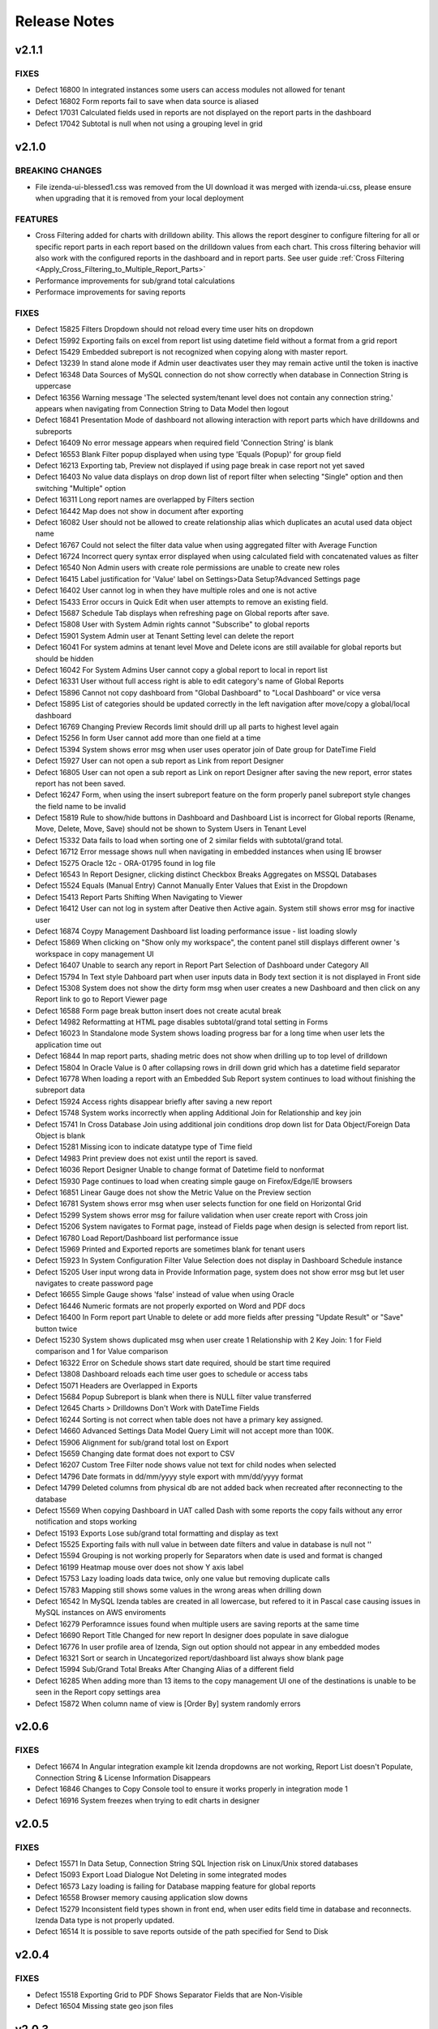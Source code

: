 ==============
Release Notes
==============

v2.1.1
~~~~~~~

FIXES
^^^^^
-  Defect 16800  In integrated instances some users can access modules not allowed for tenant
-  Defect 16802  Form reports fail to save when data source is aliased
-  Defect 17031  Calculated fields used in reports are not displayed on the report parts in the dashboard
-  Defect 17042  Subtotal is null when not using a grouping level in grid

v2.1.0
~~~~~~~

BREAKING CHANGES
^^^^^^^^^^^^^^^^
-  File izenda-ui-blessed1.css was removed from the UI download it was merged with izenda-ui.css, please ensure when upgrading that it is removed from your local deployment

FEATURES
^^^^^^^^
-  Cross Filtering added for charts with drilldown ability. This allows the report desginer to configure filtering for all or specific report parts in each report based on the drilldown values from each chart. This cross filtering behavior will also work with the configured reports in the dashboard and in report parts. See user guide :ref:`Cross Filtering <Apply_Cross_Filtering_to_Multiple_Report_Parts>`
-  Performance improvements for sub/grand total calculations
-  Performace improvements for saving reports

FIXES
^^^^^
-  Defect 15825  Filters Dropdown should not reload every time user hits on dropdown
-  Defect 15992  Exporting fails on excel from report list using datetime field without a format from a grid report
-  Defect 15429  Embedded subreport is not recognized when copying along with master report. 
-  Defect 13239  In stand alone mode if Admin user deactivates user they may remain active until the token is inactive
-  Defect 16348  Data Sources of MySQL connection do not show correctly when database in Connection String is uppercase
-  Defect 16356  Warning message 'The selected system/tenant level does not contain any connection string.' appears when navigating from Connection String to Data Model then logout
-  Defect 16841  Presentation Mode of dashboard not allowing interaction with report parts which have drilldowns and subreports
-  Defect 16409  No error message appears when required field 'Connection String' is blank
-  Defect 16553  Blank Filter popup displayed when using type 'Equals (Popup)' for group field
-  Defect 16213  Exporting tab, Preview not displayed if using page break in case report not yet saved
-  Defect 16403  No value data displays on drop down list of report filter when selecting "Single" option and then switching "Multiple" option
-  Defect 16311  Long report names are overlapped by Filters section
-  Defect 16442  Map does not show in document after exporting
-  Defect 16082  User should not be allowed to create relationship alias which duplicates an acutal used data object name
-  Defect 16767  Could not select the filter data value when using  aggregated filter with Average Function
-  Defect 16724  Incorrect query syntax error displayed when using calculated field with concatenated values as filter
-  Defect 16540  Non Admin users with create role permissions are unable to create new roles
-  Defect 16415  Label justification for 'Value' label on Settings>Data Setup?Advanced Settings page
-  Defect 16402  User cannot log in when they have multiple roles and one is not active
-  Defect 15433  Error occurs in Quick Edit when user attempts to remove an existing field.
-  Defect 15687  Schedule Tab displays when refreshing page on Global reports after save.
-  Defect 15808  User with System Admin rights cannot "Subscribe" to global reports
-  Defect 15901  System Admin user at Tenant Setting level can delete the report 
-  Defect 16041  For system admins at tenant level Move and Delete icons are still available for global reports but should be hidden
-  Defect 16042  For System Admins User cannot copy a global report to local  in report list
-  Defect 16331   User without full access right is able to edit category's name of Global Reports
-  Defect 15896  Cannot not copy dashboard from "Global Dashboard" to "Local Dashboard" or vice versa
-  Defect 15895  List of categories should be updated correctly in the left navigation after move/copy a global/local dashboard
-  Defect 16769  Changing Preview Records limit should drill up all parts to highest level again
-  Defect 15256  In form User cannot add more than one field at a time
-  Defect 15394  System shows error msg when user uses operator join of Date group for DateTime Field
-  Defect 15927  User can not open a sub report as Link from report Designer
-  Defect 16805  User can not open a sub report as Link on report Designer after saving the new report, error states report has not been saved.
-  Defect 16247  Form, when using the insert subreport feature on the form properly panel subreport style changes the field name to be invalid
-  Defect 15819  Rule to show/hide buttons in Dashboard and Dashboard List is incorrect for Global reports (Rename, Move, Delete, Move, Save) should not be shown to System Users in Tenant Level
-  Defect 15332  Data fails to load when sorting one of 2 similar fields with subtotal/grand total. 
-  Defect 16712  Error message shows null when navigating in embedded instances when using IE browser
-  Defect 15275  Oracle 12c - ORA-01795 found in log file 
-  Defect 16543  In Report Designer, clicking distinct Checkbox Breaks Aggregates on MSSQL Databases
-  Defect 15524  Equals (Manual Entry) Cannot Manually Enter Values that Exist in the Dropdown
-  Defect 15413  Report Parts Shifting When Navigating to Viewer
-  Defect 16412  User can not log in system after Deative then Active again. System still shows error msg for inactive user
-  Defect 16874  Coypy Management Dashboard list loading performance issue - list loading slowly
-  Defect 15869  When clicking on "Show only my workspace", the content panel still displays different owner 's workspace in copy management UI
-  Defect 16407  Unable to search any report in Report Part Selection of Dashboard under Category All
-  Defect 15794  In Text style Dahboard part when user inputs data in Body text section it is not displayed in Front side
-  Defect 15308  System does not show the dirty form msg when user creates a new Dashboard and then click on any Report link to go to Report Viewer page
-  Defect 16588  Form page break button insert does not create acutal break
-  Defect 14982  Reformatting at HTML page disables subtotal/grand total setting in Forms
-  Defect 16023  In Standalone mode System shows loading progress bar for a long time when user lets the application time out
-  Defect 16844  In map report parts, shading metric does not show when drilling up to top level of drilldown
-  Defect 15804  In Oracle Value is 0 after collapsing rows in drill down grid which has a datetime field separator
-  Defect 16778  When loading a report with an Embedded Sub Report system continues to load without finishing the subreport data
-  Defect 15924  Access rights disappear briefly after saving a new report
-  Defect 15748  System works incorrectly when appling Additional Join for Relationship and key join
-  Defect 15741  In Cross Database Join using additional join conditions drop down list for Data Object/Foreign Data Object is blank
-  Defect 15281  Missing icon to indicate datatype type of Time field 
-  Defect 14983  Print preview does not exist until the report is saved. 
-  Defect 16036  Report Designer Unable to change format of Datetime field to nonformat
-  Defect 15930  Page continues to load when creating simple gauge on Firefox/Edge/IE browsers
-  Defect 16851  Linear Gauge does not show the Metric Value on the Preview section
-  Defect 16781  System shows error msg when user selects function for one field on Horizontal Grid
-  Defect 15299  System shows error msg for failure validation when user create report with Cross join
-  Defect 15206  System navigates to Format page, instead of Fields page when design is selected from report list.
-  Defect 16780  Load Report/Dashboard list performance issue 
-  Defect 15969  Printed and Exported reports are sometimes blank for tenant users
-  Defect 15923  In System Configuration Filter Value Selection does not display in Dashboard Schedule instance
-  Defect 15205  User input wrong data in Provide Information page, system does not show error msg but let user navigates to create password page
-  Defect 16655   Simple Gauge shows 'false' instead of value when using Oracle
-  Defect 16446  Numeric formats are not properly exported on Word and PDF docs
-  Defect 16400  In Form report part Unable to delete or add more fields after pressing "Update Result" or "Save" button twice
-  Defect 15230  System shows duplicated msg when user create 1 Relationship with 2 Key Join: 1 for Field comparison and 1 for Value comparison
-  Defect 16322  Error on Schedule shows start date required, should be start time required
-  Defect 13808  Dashboard reloads each time user goes to schedule or access tabs
-  Defect 15071  Headers are Overlapped in Exports
-  Defect 15684  Popup Subreport is blank when there is NULL filter value transferred 
-  Defect 12645  Charts > Drilldowns Don't Work with DateTime Fields
-  Defect 16244  Sorting is not correct when table does not have a primary key assigned.
-  Defect 14660  Advanced Settings Data Model Query Limit will not accept more than 100K. 
-  Defect 15906  Alignment for sub/grand total lost on Export
-  Defect 15659  Changing date format does not export to CSV
-  Defect 16207  Custom Tree Filter node shows value not text for child nodes when selected
-  Defect 14796  Date formats in dd/mm/yyyy style export with mm/dd/yyyy format
-  Defect 14799  Deleted columns from physical db are not added back when recreated after reconnecting to the database
-  Defect 15569  When copying Dashboard in UAT called Dash with some reports the copy fails without any error notification and stops working 
-  Defect 15193  Exports Lose sub/grand total formatting and display as text
-  Defect 15525  Exporting fails with null value in between date filters and value in database is null not ''
-  Defect 15594  Grouping is not working properly for Separators when date is used and format is changed
-  Defect 16199  Heatmap mouse over does not show Y axis label
-  Defect 15753  Lazy loading loads data twice, only one value but removing duplicate calls
-  Defect 15783  Mapping still shows some values in the wrong areas when drilling down
-  Defect 16542  In MySQL Izenda tables are created in all lowercase, but refered to it in Pascal case causing issues in MySQL instances on AWS enviroments
-  Defect 16279  Perforamnce issues found when multiple users are saving reports at the same time
-  Defect 16690  Report Title Changed for new report In designer does populate in save dialogue
-  Defect 16776  In user profile area of Izenda, Sign out option should not appear in any embedded modes
-  Defect 16321  Sort or search in Uncategorized report/dashboard list always show blank page
-  Defect 15994  Sub/Grand Total Breaks After Changing Alias of a different field
-  Defect 16285  When adding more than 13 items to the copy management UI one of the destinations is unable to be seen in the Report copy settings area
-  Defect 15872  When column name of view is [Order By] system randomly errors

v2.0.6
~~~~~~~

FIXES
^^^^^
-  Defect 16674  In Angular integration example kit Izenda dropdowns are not working, Report List doesn't Populate, Connection String & License Information Disappears
-  Defect 16846  Changes to Copy Console tool to ensure it works properly in integration mode 1
-  Defect 16916  System freezes when trying to edit charts in designer

v2.0.5
~~~~~~~

FIXES
^^^^^
-  Defect 15571  In Data Setup, Connection String SQL Injection risk on Linux/Unix stored databases
-  Defect 15093  Export Load Dialogue Not Deleting in some integrated modes
-  Defect 16573  Lazy loading is failing for Database mapping feature for global reports 
-  Defect 16558  Browser memory causing application slow downs
-  Defect 15279  Inconsistent field types shown in front end, when user edits field time in database and reconnects. Izenda Data type is not properly updated.
-  Defect 16514  It is possible to save reports outside of the path specified for Send to Disk

v2.0.4
~~~~~~~

FIXES
^^^^^
-  Defect 15518  Exporting Grid to PDF Shows Separator Fields that are Non-Visible
-  Defect 16504  Missing state geo json files

v2.0.3
~~~~~~~

FIXES
^^^^^
-  Defect 15571  SQL Injection vunerability in MySQL
-  Defect 15755  Copy Management fails to copy when using Oracle12c when packages exist using the same names, but different parameters
-  Defect 15431  Cannot create field mapping for subreports using hidden field in report and grouping is incorrect when field is hidden
-  Defect 16292  Performace issues noted, indexes added for some tables in Izenda database 

v2.0.2
~~~~~~~

FIXES
^^^^^
-  Defect 15964  System shows missing data on some gauges when user change from Back side to Front side of report part several times
-  Defect 15946  System does not render Gauge/Pie/Donut chart on the Preview section for the first time log in
-  Defect 16022  In Calculated field Sum (Distinct[Field]) operation fails to work and user defined functions with multiple input parameters are not working properly
-  Defect 14288  System shows error msg: "At least one grouping field is required due to filter has aggreated function." when user creates 1 aggregated CF and adds it to filter and report container 

v2.0.1
~~~~~~~

FIXES
^^^^^
-  Defect 16251  Lookup key is passing an empty value to stored proc input parameters when set in the data model
-  Defect 16248  Tenant Level Users with Full Report and Dashboard access can change Global Category Names
-  Defect 15905  Simple Gauge Unit Label includes leading spaces and is cutting off the value prior to 10 characters
-  Defect 16103  White Spaces are not trimmed in certain data types causing issues in matching data
-  Defect 15883  System shows deleted Key Join when users changes data in relationship and user cannot navigate to Fields screen
-  Defect 15395  System reverts the default value on Date&Time values on key joins when user navigates from Field to Data Source Tab
-  Defect 15304  Custom Formats added cause errors in charts and gauges when applied

v2.0.0
~~~~~~~
BREAKING CHANGES
^^^^^^^^^^^^^^^^
|  API Request - added additional header "Selected Tenant" for Global Reports. This change is already made in the webconfig in the build for download.
|  Please ensure you are using the latest version of the Copy Console which is available with this download 
|  


FEATURES
^^^^^^^^
-  Lazy Loading added for Report and Dashboard List 
-  Performance Improvements made for rendering of report parts (Chart, Map, Gauge)
-  Global Reports - Allows System Administrators to create reports at the System Level and share among all tenants based on role and connection string mapping. Please see user guide :doc:`/ui/doc_global_report_setup` 

   These changes impact how report definitions are stored. Global reports are always stored at the system level, but can be shared with tenants. The mapping for the connection strings, done in the data model, is used to tell Izenda which connection string the report is running against. This mapping is databse to database or schema to schema with the assumption that the same tables/view/stored procedures exsit in the mapped connection string. If any elements are missing the report will not display at the tenant level. 

.. warning::

   Global reports cannot be copied using the Copy Management UI. By definition, Global reports are meant to be shared across the tenant base to reduce the number of report definitions required for reports that all tenant can use. The copy console does not block copying Global reports to a tenant, and we are working on a patch to restrict this. Please note that doing this will cause unintended behavior and therefore should not be done. A feature is planned for a later release to add support for copying Global Reports from one System level to another for independent Izenda configuration databases, for now please do not copy Global reports using the Copy Console.
   
   Known issue: Tenant users with Full Report and Dashboard access can alter Global Category names. 

   
   

FIXES
^^^^^
-  Defect 13981 Blank error message shows after moving some joins containing additional key joins in report designer
-  Defect 14316 Adding additional error messages to issues with Connection String
-  Defect 14681 In Time Period Filter Displays as Undefined in Filter Description
-  Defect 15057 Oracle showing errors when gradually moving more than 1000 data sources to Available Data Sources 
-  Defect 15075 Copying Reports with an Aliased Join causes errors in destination when viewing report
-  Defect 15096 Title of Border Settings popup on report designer grid is inconsistent with other report parts 
-  Defect 15227 Select data on Join Field/Field of Key Join, system resets Key Join operators automatically
-  Defect 15268 Exported file of chart/gauge does not display depending on query limit
-  Defect 15269 Field Column Group should be removed for field in Values container in Pivot grid
-  Defect 15270 Field properties for Subreport, Icon drop-down should display the first icon the same way is is shown in Custom URL/ Embedded JavaScript Settings popup, instead of empty
-  Defect 15283 System shows "No changes found" when user changes the Join operators of Key Join and click Save
-  Defect 15301 In Oracle an error is occuring when moving datasources containing some datetime format fields
-  Defect 15324 In Single Tenant Mode System does not show Template/Report in Uncategorized list on LEFT nav or on the content panel
-  Defect 15325 System does not show Uncategorized list on LEFT nav on Report List page
-  Defect 15326 Remove Value operators for DateTime/Time field on Key Join
-  Defect 15331 User should be set default for date format field when user set up via api with dateFormat = null
-  Defect 15336 Line border of the grid is removed after user removes the key Join
-  Defect 15337 List items in Data Object/Foreign Data Object is displayed incorrectly on Key Join. Items are included which should not be and are not included in the join
-  Defect 15339 System shows no information msg after moving 1 report. Blank page is displayed on content page when user clicks on Close button.
-  Defect 15364 In Map General error message shows when drilling down to country level
-  Defect 15371 Filter field displays incorrectly data value when enter URL case sensitive
-  Defect 15434 [All] value should be removed when single radio button is selected
-  Defect 15436 Filter showing  "No record found" when using Equivalent - Tree (Not equal)
-  Defect 15440 Using Cross Database Join with Additional join types System shows error msg when multi data sources join each other and have/not have key join
-  Defect 15445 Text box for additional join condition is not rendered if data sources are not categorized
-  Defect 15449 Page freezes when saving the report at the full screen mode.
-  Defect 15454 User cannot save report template without selected data source in middle panel
-  Defect 15467 Error displayed in some subreport field mappings "Can't resolve data for fields <field name>" and the subreport cannot be opened
-  Defect 15474 User can not open Calculated Field pop up to create a CF
-  Defect 15495 Users with Full Report and Dashboard Access are not shown new categories when created by system admin
-  Defect 15500 Error showing when user tries to go to the datasource tab and report is not finished loading
-  Defect 15501 Updated wording of language change message to user in profile from "new lanugage will be effected next login." to "The new language will be applied after your next login."
-  Defect 15504 Resize text box containing the page number to show entire number for larger data sets
-  Defect 15521 Hovering on Chart shows Field name instead of Separator name when only 1 value is present in the data set
-  Defect 15537 Join Alias should be selected in the Key Join > Data Object Dropdown List (Left side)
-  Defect 15568 Using Form User can not open Sub Report via Link setting
-  Defect 15649 Running copy Dashboard which contains report haing inherit filter, system shows blank page on the destination dashboard
-  Defect 15658 Dashboard is blank and other page can not be loaded when user update common filter in report
-  Defect 15682 The content of report list page is empty after user clicks Close button from report viewer page
-  Defect 15687 Schedule tab displays in error in Global report when refreshing the page at system level
-  Defect 15694 In Report List the arrow icon doesn't change when user expands or collapses category/subcatgory 
-  Defect 15702 In some cases after finishing workflow uUser cannot logout system
-  Defect 15742 Redundant component on Key Join when Join operator is NULL/NOT NULL/TRUE/FALSE, user can not navigate to Fields screen
-  Defect 15806 Data is not displayed on Sub Report as pop up / Link / New Link Window/ Embedded
-  Defect 15832 No record found return on report selection list of subreport dropdown
-  Defect 15859 Permission for Tenant License is cached when user logins by Tenant before then login as admin user
-  Defect 15868 When user clicks cancel on report list load 2 times page will not load
-  Defect 15890 In Report Designer using Key join list of items in Data Object/Foreign Data Object is displayed incorrectly after un-select/select data source on middle Panel
-  Defect 15893 Select Alias for Key Join, system shows blank drop down list and marks "...." in the Join Field
-  Defect 15897 Stored procedure does not work after adding value to the input parameter. This is due to removal of temp table
-  Defect 15974 When chaning Sort by on Report & Dashboard List page page is blank
-  Defect 15458 Print Funtionality Not workign in Angular 2 Sample Starter Kit. Due to URL encoding. Setting suupport added to Izenda_Config.js file, when using Angular 2 kit add the following setting to the config file: At the same level with TimeOut, NeedToEncodeUrl:False.
-  Defect 15523 Pagination Performance improvement for MSSQL server


v1.25.4
~~~~~~~

FIXES
^^^^^
-  Defect 15875 Dynamic Supplementary KPI is not shown on gauge after saving report
-  Defect 15873 Stacked Bar Chart fails to render when using separator and selected color values
-  Defect 15878 Exporting fails for some gauges and charts 
-  Defect 15908 Update Languages - The two language options provided in the base application are being removed. The new language pack can be accessed on a public GitHub repo `here <https://github.com/Izenda7Series/LanguagePacks>`__ with full installation instructions
-  Defect 15910 Scheduler popup locks when attempting to add user as recipient
-  Defect 15911 When using hidden filters, some field mappings are not properly passed to subreports
-  Defect 15874 Horizontal Grid does not render proper field formats


v1.25.3
~~~~~~~

FIXES
^^^^^
-  Defect 15570 When copying reports with subreports and a dashboard the subreport links do not show up in destination
-  Defect 15571 Data Setup > Connection String: SQL Injection issue noted for MySQL
-  Defect 15595 Tree filter is not displaying values when inherited from top level report
-  Defect 15640 Filters do not load for dashboard when copying reports after copying dashboard is separate copy workspace
-  Defect 15660 Oracle Issues in 12C as Izenda Configuration Database Inconsistent Data types error
-  Defect 15683 Value in Tree Filter of Dashboard is duplicated when using with Custom DLL

v1.25.2
~~~~~~~

FIXES
^^^^^
-  Defect 15498 In integrated and stand alone mode hidden filters are showing in the report designer and the viewer report is saved when new calculated field is added
-  Defect 15499 Reports copied with copy console show broken relationship screen in the report designer
-  Defect 15520 When copying a report with join alias and filter field from aliased table report errors in detination
-  Defect 15397 Cannot Create Sub-Report Mapping on Calculated Field

v1.25.1
~~~~~~~

FIXES
^^^^^
-  Defect 15457 When using a date/time field on the x axis and a separator the chart fails to render	

v1.25.0
~~~~~~~

BREAKING CHANGES
^^^^^^^^^^^^^^^^
-  For integrations using deployment mode 1 (Front End Integrated and Back End Standalone) you must update the Izenda System Settings table. The following Settings must contain the full URL including the base address AuthValidateAccessTokenUrl and AuthGetAccessTokenUrl. These would have been relative paths prior and now must be the full url including the base url.

FEATURES
^^^^^^^^
-  Additional Join Functionality with key join allows setting a comparison to another field, null, not null or a value which can be entered manually by the user. This can be used by any user with access to joins in the report designer. Currently this feature cannot be used in cross database joins. This will be implemented later with an additional option for an in comparison. 
-  Property Panel changes for simple data source users (users without ability to add joins in report designer) to show less options by default in the property panels of the report designer and the quick edit mode. The uer can still access the features using the More option on the property panel. Users with full access can select Less option to see less options in the property panels as well.		
-  Improve rendering performance of report parts Form	
-  Apply lazy loading for Popup, Combo Box, Dropdown to improve performance	
-  Add Ability for user to add more than one field at a time in the report designer or quick add mode. Using the + symbol or the link to add field from report part.		
-  Users can now use PostgreSQL functions as stored procedures. All functions which return a set are added as stored procedures 	
-  Added new filter operators for date time fields. Now a date, date time or time only option are provided	
-  Added context menu to dashboard tile so the user can flip the tile using the context menu like the report part tiles	
-  Property panel items with gear icons to show additional setting options now show the green check box when used and also display a red X to remove the additional settings and reset back to default state	
-  Added options to the Render Report API to show/hide navigation, filter panel and toolbar	
-  New Javascript API added to update results for Dashboard, Report and Report Parts 	
-  Exporting will now always export all records to the export limit or the limit set by each report part in the report designer
-  Performance enhancement when exporting to PDF with 10k records 	

FIXES
^^^^^
-  Defect 7470 Column Group for grid is not displaying in the report
-  Defect 13079 User must scroll to the bottom of the report body to get to the horizontal scroll bar due to extra vertical scroll bar
-  Defect 13255 Missing line breaks after {dashboard Link} text in schedule's email body.
-  Defect 13300 Null and Blank values are displayed as Undefined Value in Charts and Gauges
-  Defect 13457 Some areas of the application are referring to templates as reports ("Example Report Name") 
-  Defect 13575 The list of fields of a data source is sorted incorrectly when "Sort Column Name" flag is turned on in data model
-  Defect 13800 Introduction text is not refreshed for system admins when switching between system and tenant on report designer
-  Defect 13858 After saving a report containing subreport with icon style selected, system is reverting to link style
-  Defect 13935 When user selects home or end key in some input text fields a numeric is displaying in the text box
-  Defect 13953 Removed the [] brackets from custom functions used in the calculated fields
-  Defect 14002 When using multiple Grand total lines some lines display a "0" where there should be no value
-  Defect 14012 User cannot un-sort the Funnel chart labels
-  Defect 14014 Sort icons are still appearing on some chart when the value should not be sortable
-  Defect 14018 Separators for Funnel charts are still allowing an unsorted view and should always be sorted
-  Defect 14039 Add new Field indicator is not removed on Data Model page when user clicks on save button for newly added stored procedures
-  Defect 14136 Timezone offsets for data and time stamps not working properly
-  Defect 14181 Reduce margin of Linear Gauge to make them larger and use the space provided
-  Defect 14227 Build a chart with multiple data sources and it fails to render preview in the XY-Plane popup setting
-  Defect 14235 Filter Sorting Does Not Work for Pop up and Checkbox & Tool Tip Is Wrong on sort icon
-  Defect 14287 If user clicks update results after adding a filter and prior to adding an operator, error message is shown for filter logic.
-  Defect 14298 Missing Loading progress bar when user changes Preview Records in View Mode/Quick Edit Mode
-  Defect 14302 Header format color changes the sort arrow color 
-  Defect 14303 After adding a format to a field if the user selects none, the data remains formatted
-  Defect 14345 Label text is displayed incorrectly for Roles in copy management screen when selected for copy
-  Defect 14656 Save notification showing when user has just saved and clicked on Report Viewer
-  Defect 14657 Separator used in chart showing incorrect data on hover, shows all items not just the one grouping being hovered on.
-  Defect 14676 Custom URL will not work in some cases, the field value is not passed in the url only the reference as {fieldname}
-  Defect 14691 In Filter Equivalence missing scrollbar for checkbox type and not limit number of items to show
-  Defect 14738 Stored Procedure Parameter Filters do not show up in the Scheduled instance Filters
-  Defect 14762 When using Equals Tree filter child nodes are not unchecked when deleting parent node
-  Defect 14778 Using Not Equals Tree Filter Unknown error message shows when updating results 
-  Defect 14793 Full access should be applied well when user checked "Full Report and Dashboard Access" checkbox in setting
-  Defect 14795 Filter ignored on report after adding one filter saving and adding another filter. Filter logic is set by system on save and should not be.
-  Defect 14798 Typing in dates for between calendar filter when user is in dd/mm/yyyy format alters date
-  Defect 14809 If user date format is not set there are errors in the users ability to see all date formats and when executing sp with date inputs
-  Defect 14824 In forms when user adds a sub total/grand total generates a new smart tag
-  Defect 14855 When changing setting level in New Dashboard, page redirect to Dashboard List
-  Defect 14881 User has full permission on Role setup cannot set role active/deactive
-  Defect 14901 List user in User pop up is blank when user creates 1 schedule/Email in Report Designer or in Dashboard 
-  Defect 14907 List user in User pop up is blank when user creates Access right for User on Report Designer or Dashboard page
-  Defect 14920  Null value is displayed instead of blank on the rows which is not configured Grand Total/Sub Total
-  Defect 14927 Tenant link is displayed on Left Nav of Setting page while System User has no role for Tenant
-  Defect 14929 The format of Grand Total value for a separator in the preview section is different from the preview result in the popup
-  Defect 14934 Tenant link is missing of Setting page while System User has full permission role for Tenant permission
-  Defect 14935 In Tenant Permissions Access section of Role Setup permission doesn't display although it is checked in Tenant Setup permission
-  Defect 14943 When two grids are side by side even with enough space to print they are not exporting
-  Defect 14944 Report with Required Filters are executing a query prior to required filters being set
-  Defect 14945 Position Index does not work for either Custom Javascript or Custom URL
-  Defect 14946 Alternating background colors (rows and columns) not working on pivots
-  Defect 14950 Export progress bar is loading forever after editing broken reports
-  Defect 14951 Search report part on Dashboard, system returns the list of No records found
-  Defect 14955 User has "Full Report and Dashboard Access" has no permission on Save/Save As/Copy/Move/Delete/Access in Report List/Report Viewer/Report Designer
-  Defect 14956 Success message does not display after clicking Save button in System Config > Report
-  Defect 14958 Tenant Setup section is still displayed on Role Setup page in single Tenant mode
-  Defect 14965 Pagination doesn't update after user have just created new report and changed Preview Records value
-  Defect 14974 Some users may experience issues when inputting dates / times in scheduler and subscriptions. 
-  Defect 14975 Embedded pages using margins throw off dropdown calculations and dropdowns appear out of alignment with the container
-  Defect 14980 System shows a null error msg when user navigates from Report Viewer to Report Designer
-  Defect 14984 Save function doesn't work when Version History's checkboxes are checked
-  Defect 15018 Newly created user does not appear in the sharing list option 
-  Defect 15021 Category highlight status fails to update after saving as
-  Defect 15026 Default bubble size on map is too large causing many data points to over lap.
-  Defect 15027 Charts with X-Axis and interval setting not allowign decimal Intervals
-  Defect 15047 Roboto Font is not properly exporting in PDF
-  Defect 15048 Between Calendar Date filter errors when only one date is used, system should validate that both dates are entered. Also error thrown when both values are removed.
-  Defect 15051 The button has a fuzzy edge redundantly in some popups (Chart Border Settings, Grid Lines Settings, Legend Settings)
-  Defect 15052 The checkbox and field in 'Data Refresh Interval Settings' popup should be aligned for consistency.
-  Defect 15055 Introduction text does not display correctly when changing settings level.
-  Defect 15058 Subtotal/ Grand total inherits the format of column above it instead of using its own format
-  Defect 15059 API request for filtered reports requiring case sensitive information (keys and guid values must be lower case)
-  Defect 15060 Special Chars in Plaintext Connection Strings Throw Errors
-  Defect 15062 Legends Don't Respect Alternative Text settings for field data
-  Defect 15063 Page freezes when moving from copy management to any other page
-  Defect 15064 All dynamic Grids are displayed blank
-  Defect 15072 Scheduler/Subscription DateTime Time Pickers Not Working in IE
-  Defect 15120 System does not hide invisible Field on Dashboard for Pivot, Drilldown, Chart, Gauge, Map
-  Defect 15122 Change notification for Provision Map Data to "The system is importing Map data into the configuration database. Please wait for the process to complete before using Maps"
-  Defect 15127 Filters do not properly align when some are set to not visible in the viewer
-  Defect 15128 Only ONE form shows if embedded multiple similar forms 
-  Defect 15129 When creating Map, cities are showing in the wrong countries
-  Defect 15154 Column group is not working in some reports
-  Defect 15155 Report is broken when user unchecks on a datasource in Report Designer and then navigates to another page without saving
-  Defect 15160 Draft saved version of existing Report is loaded to Report Designer, not the actual saved version
-  Defect 15175 Tool tip of DateTime data type is different from the original data in Grid reports
-  Defect 15176 Relationship and Key Join is missing when user navigate from Field to Data Source
-  Defect 15179 Separator expand and collapse icons are Hidden In Dashboards
-  Defect 15181 In Time Period Filter is not showing values in scheduled instance filter dropdowns
-  Defect 15186 Embedded reports only show the icon when there is repeater in form 
-  Defect 15194 Export Fails for Form stating invalid field but data is returned in the UI
-  Defect 15202 Missing scrollbar for checkbox type and not limit number of items to show
-  Defect 15209 Unable to set subtotal/grand total for the second similar field
-  Defect 15219 All property panels are at More state on entry when user is in simple data source mode
-  Defect 15222 System shows no record in Preview when user saves report having Additional join (>=) and Filter. Relationship is reset to blank on some fields in Data Sources page
-  Defect 15223 System returns incorrect Total data before and after saving when user saves report have Additional joins
-  Defect 15224 Toggle link is disable when selecting any item in dropdown list 
-  Defect 15228 System shows incorrect data when user use Operator Different (<>) on Key Join
-  Defect 15229 User can not navigate to Data Source page on existing report which has Key Join
-  Defect 15232 System shows error msg "application has unknown error" when user set negative data for Key Join value 
-  Defect 15234 No value displays in filter popup and page is freezing after closing the popup
-  Defect 15251 The Subtotal/Grand Total setting aren't removed when user clicks on their red X icon to remove
-  Defect 15255 Printed page is blank when printing report or printing a dashboard tile in dashboard
-  Defect 15258 Column Deleted after changing format in Property Panel
-  Defect 15262 Error states relationship does not exist when attempting to edit report and system will not allow user back to data source tab
-  Defect 15264 Field Positions are duplicated causing report to error
-  Defect 15265 Text color and Cell color don't show green check-box and red X icon after user added setting with Percentage Range
-  Defect 15274 Page doesn't work and the green check-box and red X icon still show after user removed settings
-  Defect 15282 Save As 1 existing report which as Key Join, the system shows the blank data on Foreign Data Object and mask with dot symbol on Field. Some other datasources are disabled.
-  Defect 15287 Incorrect Data is returned on report when user uses LEFT Join or RIGHT Join on Relationship when using key join 
-  Defect 15289 System errors scheduling with Attachment in Standalone Frontend and Embedded BackEnd
-  Defect 15342 Default Access rights are not populated correctly when user does not have access to the access tab in the report designer
-  Defect 15365 Relationship of the new added data source is removed after user saves report
-  Defect 15366 Key Join does not work when using multi datasources in PostgreSQL
-  Defect 15379 When using new Key Join Filter Operators is reset to blank. Data Object, Foreign Data Object, Join Field, Field are changed to disable field when user saves report on Data Source page
-  Defect 15415 Collation Issues, Invalid object name 'SYS.FOREIGN_KEY_COLUMNS'. When using case sensitive collation
-  Defect 15416 When the physical database names are different for source and destination the copy fails.

v1.24.5
~~~~~~~

FIXES
^^^^^
-  Defect 15310   Copy Process from Copy Console duplicating sharing permissions on reports after tenant copy
-  Defect 15341   Custom Tree Filter values appear in report designer but not in the report viewer

v1.24.4
~~~~~~~

FIXES
^^^^^
-  Defect 15183   Charts fail to email in integrated instances. The following method needs to be added in the IzendaConfig.cs class

.. code-block:: csharp

        public static void RegisterLoginLogic()
        {
            UserIntegrationConfig.GetAccessToken = (args) =>
            {
                return IzendaBoundary.IzendaTokenAuthorization.GetToken(new Models.UserInfo()
                {
                    UserName = args.UserName,
                    TenantUniqueName = args.TenantId
                });
            }
        }
        
-  Defect 15245   Error Thrown in PostgreSQL when attempting to create Izenda config database
-  Defect 15261   Data from Query is incorrect when using Left join

v1.24.3
~~~~~~~

FIXES
^^^^^
-  Defect 15130   Multiple joins in model between two tables not creating and relationship between both relationships
-  Defect 15140   Dashboard performance improvements
-  Defect 15142   Updated assembly references in the Izenda.BI.Framework

v1.24.2
~~~~~~~

FIXES
^^^^^

-  Defect 15061    After making a field not visible in the data model the field is still shown in existing reports
-  Defect 15124    Hidden Filters are showing as actual filters in subreport when filter inheritance is turned on
-  Defect 15126    Filter aliases not shown under the report filter descriptions
-  Defect 15123    System is adding joins from the tenant model to report after copy
-  Defect 15074    User can still access and design a report they are given No Access to report if it resides in a Visible Category for their role, and there is a higher scope access set (ie Everyone - Full Access)
-  Defect 15177    Hidden Filter fails if the user enters join alias for item in report designer. Documentation Updated (See IAdhocExtension, Hidden report filters)

v1.24.1
~~~~~~~

FIXES
^^^^^

-  Defect 15001 Report Render is taking a long time in the Report Viewer
-  Defect 15023 AVG function on field is truncating all decimals
-  Defect 15032 API POST request to trigger export with filter values
   not working properly. This resolves the initial issue but please note
   all values are case sensitive and GUID values for filter key must be
   lower case. Example request body below for route /api/export/pdf::

    {
     "reportID":"ff1b105c-fffc-407e-98c4-2fc17c3d79b1",
     "filters":[{
      "key" : "0d01fe9f-10ff-4b42-a8f3-b7e4f8983817",
      "value":"800"
     },
     {
      "key":"dea8ee0e-08bf-4a8f-9158-240837b26e2f",
      "value":"10250;#10248"
     }]}
     

-  Defect 15046 Updated insert process for new datasources. This is now
   batched into multiple insert statements to avoid timeout errors. A
   new setting has been added to IzendaSystemSetting table with this
   release to allow control over the number of items in each batch.
   Setting value is InsertBatchSize and default is 10000. Added setting
   to configure Command Timeout in IzendaSystemSetting table, this
   timeout is for the insert and update statements to the Configuration
   Database.
-  Defect 15024 Custom Functions defined JSON are not working, they
   require use of [] around function name which are not added in the
   expression builder. These should be auto added when selected.

v1.24.0
~~~~~~~

FEATURES
^^^^^^^^

-  Added the ability for subreports to inherit filters and their values
   from parent reports

   -  The datasources for the parent/subreport must be exactly the same
   -  The inherit filter checkbox must be checked when setting up
      subreports
   -  These filters will not have to be present on the subreport ahead
      of time

-  Added ability to create Custom In Time Period values for filters
-  Updated support for mapping fields to subreports when values are
   datetime and numeric fields
-  Extended ability for customer to add custom formats for field
   properties
-  Added setting at tenant level to add logo by tenant for header image.
   Setting is located in System Configuration > Report
-  Moved Filter Operator just under Source in Filter Property Panel for
   ease of use and visibility in the property panel
-  Added Default Filter Operators for each Datatype

   -  Date: Equivalence Equals Calendar
   -  Text: Equivalence Manual Entry
   -  Number: Equivalence Manual Entry
   -  Money: Equivalence Manual Entry
   -  Subtotal Auto Add name for subtotal so user is not required to configure a name

-  Change Filter Descriptions default should be set to off
-  Removed extra white space on back of Dashboard Tiles
-  Enhanced search feature for Reports for dashboard and subreport so
   more report results are shown on independent screen
-  Add button on Repoirt List to Navigate to Quick Edit Mode
-  In Report Viewer Hide the View mode button until the user is in quick
   edit mode
-  When navigating to edit a report in report designer user is brought
   to Fields tab not Datasource tab
-  In Role Permissions added option to select all items in each section
-  In Tenant Permissions added option to select all items in each
   section
-  Change Update Results Behavior in report designer, user is not
   required to update results for saving and when navigating to fields
   tab with proper configuration
-  Data Setup > Advanced Settings > Others: Added settings to define Common Filters for Dashboard

   -  Same field of the same data object from the same Database Schema
   -  Same field name regardless of the Database Schema or connection string
   -  Same alias name in Data Model regardless of Database Schema or connection
      string

-  Added support for Export API to accept filter and filter values
-  Remove Copy icon from the backside of report part tile and dashboard
   tile to reduce accidental copy of report part when attempting to flip
   tile. It is now only available on the front side.
-  For Charts and Gauges the items per row and pagination items can now
   be used independently
-  Changed the default size for the filter panel in all areas to default
   2 rows high instead of 3
-  Reports broken from data model changes can now be edited to remove
   fields no longer available in report designer
-  Access limits for sharing will now maintain the parent node so any
   new users to a role will be added to that sharing group by default
   when entire role is selected
-  Increased width of Tenant dropdown in the setting level to ease
   viewing the tenant being selected

FIXES
^^^^^

-  Defect 13990 Label height is inconsistent for filter control boxes in
   the report viewer based in filter control type
-  Defect 14006 When using $/100 format in the sub/grand total the
   preview of the sub/grand total is not displaying properly even when
   actual total is formatted
-  Defect 14020 System missing validated indicator on Connection String
   level when user does not create mapping for these connection strings
-  Defect 14024 Grand Total value for a separator is calculated
   differently in the preview section compared to the preview result in
   the popup for the Grand Total Field
-  Defect 14029 Roles with no access to Functions (not moved to visible
   for this role) can use them in the report designer field function
   dropdown
-  Defect 14031 If report or dashboard was saved with sharing access for
   a role or user will not save change to share with everyone
-  Defect 14035 Missing background color for fields added into Visual
   tab of form designer
-  Defect 14042 Some date time formats are not displaying correctly for
   Grand totals
-  Defect 14124 Subscribe option should not be shown to users with Save
   As access to dashboard, as user has permissions to schedule
-  Defect 14125 View Mode button in the report viewer is showing
   progress bar when clicked and still disabled
-  Defect 14176 Settings Level should be disabled when user is in my
   profile area of application
-  Defect 14177 Source and Destination trees are hidden after clicking
   Validate in Data Advanced Options screen
-  Defect 14186 When using alternating row colors, PDF export is
   different than what is on the screen
-  Defect 14203 Need space between radio button and labels 'Linear' /
   'Value'
-  Defect 14207 Intervals are not presented when user switches back old
   X-axis Type
-  Defect 13501 Currently the system is missing Help indicator in
   following places in Copy Management Mapping areas (In All Mappings,
   in Merge Duplicated Mappings, and in Object Label of To area)
-  Defect 13504 Mapping area in Main page: System variable TenantName
   does not work
-  Defect 13505 The system does not have the checkbox "Merge Duplicate
   Mappings" in Advanced Copy Options page of Copy Management
-  Defect 13523 In Role Setup Tenant Setup anchor link still displays in
   Permissions page for setting level = tenant
-  Defect 13599 In Dashboard list the subcategory does not remain
   expanded when user opens report from list
-  Defect 13655 "There are no records returned" error raised when
   configuring subtotal for a field of a table having data
-  Defect 13775 Link and icons should be removed from report if
   subreport is not copied with report in destination.
-  Defect 13859 Suggested data type is not changed when user changes the
   field in the calculated field expression text box
-  Defect 13868 Fields of newly added stored procedures are not selected
   by default while the Advanced Settings> Set Additive Field Auto
   Visible/Filterable are checked
-  Defect 13876 Subcategory is not displaying when added again after
   deleting
-  Defect 13908 Tool tip error message for Query Limit, Field Limit and
   Pivot Column Limit still show reference to Data Source Limit when set
   to an unsupported number like -1
-  Defect 14216 Missing horizontal scrollbar on popup of subreport when
   needed
-  Defect 14224 X-Axis updates incorrectly when user changes value of
   Interval in XY-Plane settings
-  Defect 14233 After building a report with one report part and saving,
   if deleted without save and moving to the viewer will cause error
-  Defect 14234 General error message shows when copying a
   report/dashboard with deleted report part.
-  Defect 14306 Null value on chart X axis takes name of total label
-  Defect 14761 Using Oracle error message is shown when user selects
   Function = Group Days Old for Date field in Report Container
-  Defect 14774 General error message shows when changing a UserID
-  Defect 14802 Sub report data fails to load when using popup and form
-  Defect 14807 Close button does not work when user clicks on Report
   Name in Report List then clicks on Open button to open the Report
   Viewer
-  Defect 14808 The "Link/this icon was configured to show in other
   settings (Sub-report/Custom URL/ Embedded Javascript). Please select
   the other ones" warning is displayed when user sets both Custom URL
   and Embedded Javascript
-  Defect 14812 Page continues to load if ENTER is clicked to close the
   generate password successful popup.
-  Defect 14815 Sharing record temporarily dismisses when saving then
   updating result.
-  Defect 14867 The "There is no relationship(s) among the following
   data objects. Please manually unselect them or creat relationship for
   them...." message is displayed when user clicks Data Source icon from
   Field tab page
-  Defect 14890 Responsive - Change mobile mode from 1280 to 1024
-  Defect 14933 Unable to go to fields page when selecting another data
   objects from Datasource page
-  Defect 14938 Function for applying Format on DateTime Field does not
   works with Group or without Group function
-  Defect 14940 Unable to export pivot grid
-  Defect 14961 System shows error msg when user open Sub Report while
   Master = Data of Week, Sub Report = Group Date & Time
-  Defect 14963 System shows "No record found" when user opens Sub
   Report while Master = M/d/yy or Week Number, Sub Report = Date of
   Week
-  Defect 14967 System returns incorrect "Day of Week" on Sub Report
   while Master and Sub Report is build from the same table in the same
   Connection String
-  Defect 14978 System shows error msg when user updates Report
   Properties/Field Properties and then changes the report from Front
   side to Back side
-  Defect 14242 Page continues to load when deleting a CF then turning
   to front side of Form
-  Defect 14277 In Oracle cannot add SP to Visible Data Sources
-  Defect 14295 Clicking report name expands report info and should not,
   should take the user to the report viewer directly without this step
-  Defect 14894 Format for page numbers in header and footer do not
   change
-  Defect 14659 PDF Exports are scaling smaller even when printed
   columns per page on.
-  Defect 14672 When export types are disabled at the tenant level
   giving user full report and dashboard access is still showing these
   options
-  Defect 14674 Filter Operator In Time Period showing "Undefined" on
   Dashboard when not a common filter
-  Defect 14679 Gauge pagination is showing when turned off after any
   configuration change to the gauge. It can be turned on and off again
   and will be removed but it must be done after each change.
-  Defect 14228 ReactJS loads twice when integrating with another
   ReactJS app
-  Defect 13925 Out of memory errors occurring when validating many
   tenants using copy function for data model or reports.
-  Defect 14215 Pivot grids do not render columns where all values are 0

v1.23.2
~~~~~~~

FIXES
^^^^^

-  Defect 14771 Cross-Database Issues with Izenda configuration Database
-  Defect 14724 When grouping a date field and changing the format some
   dates are appearing out of order
-  Defect 14727 Setting up the custom tree filter when parent node is
   checked all child elements should be selected
-  Defect 14737 In Time period filter causing errors and report & query
   will not export
-  Defect 14751 MySQL errors logged in accessing report & dashboard
   categories
-  Defect 14794 Tree Filter is adding each list multiple times in
   dashboard when common filter
-  Defect 14698 Error is shown when attempting to use a between date
   filter for any date values in Oracle

v1.23.1
~~~~~~~

FIXES
^^^^^

-  Defect 14690 Simple style gauge is not exporting from standalone
   environments.
-  Defect 14682 Oracle 12c giving errors on inconsistent datatypes of
   CLOB.
-  Defect 14671 Filter aliases not being displayed in the report viewer.
-  Defect 14680 Filter query fails in some cases where certain special
   characters are used in the field name. Fields with aliases in the
   data model may fail in expressions when used with an expression and
   field in the same report.
-  Defect 14685 Authorization error preventing exporting in integrated
   environments.

v1.23.0 (GA)
~~~~~~~~~~~~

FEATURES
^^^^^^^^

-  The Copy Console Utility is now available. This utility can copy
   reports, dashboards, etc to separate API instances

FIXES
^^^^^

-  Defect 14297 Tenants and Roles with access to all report part types
   could only see grids in integrated modes.
-  Defect 14296 A report's QuerySourceId as set to 0 after being copied
   via the copy management console application
-  Defect 14240 Javascript API was unable to set a new locale in a
   standalone deployment
-  Defect 14238 Stored Procedure Lookup Key/Value Inputs did not
   Properly Convert Int Input to Text
-  Defect 14229 Using Calculated Fields as a Filter would return no data
-  Defect 14214 Pivot Grids would not allow for the same field to be
   used as a row and value
-  Defect 14210 Fields with an image data type would not render
-  Defect 14209 Drilldown grids would expand shortly after closing when
   subtotals were applied; subtotals would lose their aggregate metric
   when collapsed
-  Defect 14208 Platform crashes when pulling back reports with large
   record sets (10K/30K)
-  Defect 14109 PostgreSQL input arguments do not carry through to the
   Function area of the data model
-  Defect 14319 Revised UI Grammatical and Spelling Errors
-  Defect 14317 Calculated field queries would identify the wrong field
   to be used for grouping
-  Defect 14318 Users with Full Report and Dashboard Access could not
   save reports that contained report part types they weren't explicity
   granted access to.

v0.22.16
~~~~~~~~

FEATURES
^^^^^^^^

-  Dropdown selections now maintain your current position in the
   dropdown list when selecting multiple values
-  Charting option added for XY Plane to use Linear (interpolates data
   for date and number field types) or Value (only displays values found
   in data from source)
-  Sorting ability now enabled on Grid headers for Report Viewer
-  When adding a Function to a field level item in the Grid this will
   automatically group all other fields in the grid, if the desired use
   is an aggregate function it must be used in a calculated fields
-  Changed the name of "Preview" button in the Report Designer to
   "Report Viewer" as this button moves the user to the Report Viewer to
   view this report

FIXES
^^^^^

-  Defect 13149 When the user hovers the mouse over an item in the
   dropdown, the corresponding item must be highlighted to catch the
   user's interest.
-  Defect 13177 Internet Explorer will not load the schema page in data
   model and has slower behavior in flipping report parts
-  Defect 13262 Page fails to load if user clicks back button in browser
   in login page
-  Defect 13305 Form fails to respond after adding calculated field as
   filter and updating results
-  Defect 13540 In sub/grand totals system displays required msg: "Label
   is required" when user selects function "None" for any field
-  Defect 13621 Using some combox controls in IE, system shows X icon in
   the wrong location
-  Defect 13749 System shows concurrency updated msg when user clicks on
   Validate/Run Copy button although systems has just displayed this msg
   when user click on the work space to open
-  Defect 13792 When user selects ALL items from scheduling page of
   System Configuration page and selects delete, only the first page of
   items shown is actually removed
-  Defect 13873 Invalid reports should not be accessible after retrieved
   from historic version
-  Defect 13897 Filter limit setting of 0 shows all results for data
   driven style filters
-  Defect 13910 Concatenating text using the "+" is not working in all
   cases
-  Defect 13911 When setting query limit to 0 and clicking save system
   reverts to default limit of 100000
-  Defect 13913 Spelling error in Report Settings, No. of archive
   version to keeps, should be No. of archive versions to keep
-  Defect 13925 Out of memory errors occurring when validating many
   tenants using copy function for data model or reports
-  Defect 13966 System shows "No record found" when user search report
   name with special characters
-  Defect 13968 In Chart XY-plane settings starting point is not
   properly cleared if user changes function or format of current field
   used
-  Defect 13972 Chart renders incorrectly if user sets x axis starting
   point as a decimal
-  Defect 14021 Copied dashboard with multiple share with values
   (role/everyone) fails to copy share with values to destination
-  Defect 14044 Invalid date is returned when using MAX function while a
   specific date time format is being used for the original field
-  Defect 14063 User cannot select "None" option for editing on Grand
   Total/SubTotal in Report Designer
-  Defect 14083 System does not reset data on the Filter Properties when
   user un-selects stored procedure on data source tab
-  Defect 14089 Text box is still visible behind date/time picker in
   Threshold settings for charts when selecting date/time field
-  Defect 14091 In Chart XY-Values the starting point field is still
   visbile if the field is text type
-  Defect 14097 User is not able to save "Uncategorized" to "Categories
   allowed for saving dashboards"
-  Defect 14099 When changing Threshold settings, unit labels and
   supplementary KPI for gauge they are not saving
-  Defect 14102 Percentage of Group format Does Not Respect Separators
   in grid reports
-  Defect 14122 Design button in report viewer does not open the report
   in the designer when report is shared to user with 'Full Access' or
   'Save as'
-  Defect 14123 After moving fields between different containers in the
   report designer for a pivot grid the header is incorrectly formatted
-  Defect 14126 Stored Procedure shows error after input parameter set
   in the data model
-  Defect 14128 When adding alternating row color for grid report part
   and exporting to PDF the alternating items are columns not rows
-  Defect 14130 Changing connection to an existing Izenda Configuration
   Database using PostgresSQL instance fails with constraint error in
   system
-  Defect 14139 When user creates report in simple mode and exports the
   report, export shows "no record found"
-  Defect 14171 Charts are showing encoded values for characters and
   should simply display as text
-  Defect 14172 Datetime fields with milliseconds causing error when
   adding different date formats
-  Defect 14175 User defined function for Boolean in MySQL not working
   and page continues to load
-  Defect 14182 When changing the reporting connection string the system
   should simply reconnect to database provided, not connected and
   generate new model
-  Defect 14184 Gauges are not rendering properly when showing undefined
   value
-  Defect 14187 Grammer Correction in message when changing from Single
   Tenant to Multi-Tenant Mode
-  Defect 14188 Stored Procedure returns value not key when lookup is
   defined in the datamodel
-  Defect 14189 Subreports using link new window is returning a blank
   page in report viewer
-  Defect 14202 Receiving "No record found" when using gauge as
   subreport in popup style
-  Defect 14206 Embedded subreport is not loading when using grid in
   main report
-  Defect 14220 Search feature in Scheduling page is not working
   properly, showing no results when schedules are present
-  Defect 14222 For Charts when chaning the XY-Plane of Bubble/Scatter
   types the Value (and Intervals of Value) cannot be applied for X-axis

v0.22.15
~~~~~~~~

FEATURES
^^^^^^^^

-  Stored Procedure input parameters can be used as regular filters with
   indexes and can receive values when passed via URL
-  Cascading allowed for stored procedure input parameters when
   implementing in filter overrides
-  Change to category permissions, if report is shared with user as Full
   Access this user now has ability to see and save in this category. If
   shared with Save As and below the category is visible only, not
   saveable
-  Save As permission now allows access to the report designer but no
   access to save, only save as in the designer

FIXES
^^^^^

-  Defect 8313 System is not properly validating some text fields and
   user receives error when attempting to save report
-  Defect 11022 Some displays are not responding properly in responsive
   mode
-  Defect 13272 Report Parts are broken into two lines when selecting
   Landscape print option
-  Defect 13515 Print Preview section is not functional after selecting
   Margin = Normal/Custom
-  Defect 13536 Data is not cleared in sub/grand total if user clicks
   cancel button on popup
-  Defect 13559 Some report parts when randomly placed in the designer
   are not displaying the same way after printed
-  Defect 13637 System shows field name is not unique when using name
   for subtotal field
-  Defect 13639 Dirty form validation is not consistently performed
   across application
-  Defect 13643 Redundant master ReportId parameter in Subreport URL if
   master report is not saved yet
-  Defect 13645 Incorrect error message shown when user no longer has
   access to report part in dashboard
-  Defect 13661 When user creates a report and adds subreport and
   selects to inherit filters, the filters are only passed as saved not
   when changed in the viewer.
-  Defect 13662 Field mappings are sent to subreport using the entire
   database name and must be changed to use a field mapping attribute to
   shorted the URL and not display the database name
-  Defect 13693 Database type is not updated in Middle Panel immediately
   after save in the middle panel of the connection string area
-  Defect 13735 System shows incorrect message when admin user clicks on
   copied Report in Report List but all data sources in Report are in
   Available Tree - Connection String page
-  Defect 13796 If a user provides an incorrect 'To Object' in a global
   mapping, the local mapping shows the correct value
-  Defect 13799 In Report settings system is not requiring time fields
   for scheduled removal of version history
-  Defect 13810 In Model or Quick Edit mode text in field containers
   should change to read only Add a field with the hyperlink as there is
   no way to drag fields
-  Defect 13812 Side totals on Pivots do not respect the function of the
   field and are always sum
-  Defect 13816 Add Hover text showing database name to Source
   Connection string for copy management to distinguish between
   multiples of the same type
-  Defect 13860 Loading indicator for report viewer stops prior to
   report parts actually loading
-  Defect 13895 System shows duplicate error message when saving report
   as "Example Report Name" even if no duplicate report exists
-  Defect 13914 Proper message is not displayed in Last Successful Run
   when the report is no longer valid
-  Defect 13920 After changing the name of a calculated field used in a
   form the system shows error that calculated field is not found
-  Defect 13924 All option is missing for stored procedure input
   parameter filter dropdowns
-  Defect 13926 Token Timeout Is Not Configurable in stand alone
   application mode
-  Defect 13929 When using an equals popup filter, clicking the x at the
   top-right of the popup does not close it or back out of the filter
   selection
-  Defect 13941 When adding a function to the data model when using
   postgresql the designer is showing errors and user cannot use the
   calculated field pop up
-  Defect 13969 After copying a dsahboard contianing a link to a
   subreport without the subreport contained the system still shows the
   link and report is not available
-  Defect 13973 After Copy Dashboard is run system shows error on report
   when copy report successful. Relationship gets blank data on Foreign
   Data Object
-  Defect 13974 On the XY-Plane settings for chart when using DateTime
   and Format = Day of Week, the Starting Point combobox is too narrow
-  Defect 14000 After changing users datetime setting in profile, some
   buttons of reports are disappeared when viewing in Report List
-  Defect 14005 Error message is displayed "The application has
   encountered..." after copying a report contining a stored procedure
   and filtered input parameter
-  Defect 14007 In Sub/Grand totals the user should be able to select
   the "..." format again once another format has been selected.
-  Defect 14016 Preview button is not enabled when viewing an existing
   subtotal / grand total having type = expression
-  Defect 14017 The list of available options of the Functions dropdown
   is missing when changing from a specific function to "None"
-  Defect 14022 When user is not logged in and navigates to report
   designer url the page is displayed as blank and user is not routed to
   login screen
-  Defect 14026 Unable to apply field level function from function
   dropdown
-  Defect 14037 After Inputing a number into Intervals (X-axis) of chart
   XY-Plane settings for Date & Time field, the page crashes
-  Defect 14040 When designing a chart user cannot clear Intervals
   textbox of XY-plane settings
-  Defect 14043 When designing a chart If user changes Y-axis Intervals
   = 0, page crashes
-  Defect 14045 System does not show error message for user's who cannot
   save report into uncategorized attempts to save in this category
-  Defect 14046 Sort icons for values of Pivot grid and Drilldown grid
   report parts should be disabled
-  Defect 14048 Unable to repeat the subtotal in a table of Form if
   there is an already repeated row.
-  Defect 14052 Cannot enter decimal into Starting Point when the field
   returns numeric/money
-  Defect 14053 Relationship of Destination copied Report has blank
   Foreign Data Object when report in Source has Data Source alias
-  Defect 14055 There are tow Close buttons showing in the Report Viewer
-  Defect 14057 After changes to lanier style for dates on X axis last
   metric is always missing on the axis
-  Defect 14060 After correcting issue found in Format tab of report
   designer user is not allowed to navigate to other tabs
-  Defect 14064 General error message displayed when using filter field
   comparison or blank/not blank when using fusion connection
-  Defect 14073 In Chart X/Y axis intervals do not work correctly when
   selecting Format = Short Hour
-  Defect 14075 Page freezes when adding another report after copying a
   report part having embedded subreport.
-  Defect 14076 System does not show information message to provide
   filter value for stored procedure where input parameter has an alias
   in the data model
-  Defect 14077 User is able to save report with Filter Logic which
   contains a stored procedure
-  Defect 14078 Index of stored procedure parameter in Oracle sources
   begins with 2 instaed of 1
-  Defect 14079 Index of Stored Procedures Parameter is always reset to
   the last index if user adds more filters so the filter logic will not
   work properly
-  Defect 14080 System will not allow user to edit reports where the
   stored procedure has been edited
-  Defect 14081 Double vertical scroll bars and horizontal scroll bar
   are present on Dashboard where dashboard should only ever have one
   vertical scroll bar
-  Defect 14088 In charts user cannot apply the Y-axis threshold for
   metric = All
-  Defect 14093 Cannot open XY-Plane Settings popup on chart property
   panel
-  Defect 14094 Could not redirect to sub-report after click the link to
   the sub-report in system level of applciation
-  Defect 14095 Pop up Subreport is not properly receiving filters for
   subreports
-  Defect 14096 Incorrect property panel when clicking header of chart
   report part type
-  Defect 14098 In Copy Management after successful copy is completed
   and user un-selects some items the copy successful notification is
   displayed again
-  Defect 14103 In some cases when changing Tenant setting level from
   within a report the correct report list is not loading
-  Defect 14104 Using p1value in the URL is not changing the filter
   value in the actual filter
-  Defect 14105 When user with advanced data source mode shares report
   as full access with simple data source mode user when editing report
   the design screen is blank
-  Defect 14112 Removed izenda\_config.js and index.html from embedded
   UI package as it is not needed

v0.22.14
~~~~~~~~

BREAKING CHANGES
^^^^^^^^^^^^^^^^

File name change from izenda-vendors.js to izenda\_vendors.js

Added new js files

-  izenda\_common.js
-  izenda\_locales.js

Please follow the following order when linking the js files for embedded
mode:

-  izenda\_common.js
-  izenda\_locales.js
-  izenda\_vendors.js
-  izenda\_ui.js

FEATURES
^^^^^^^^

-  Feature Data Model Copy Dashboard - allows copying of dashboard
   definitions and associated reports from System to Tenant or Tenant to
   Tenant
-  Formatter for Sub and Grand Totals - allows user to set the format for
   the values on sub and grand totals
-  Cancel Button - Cancel button added to loading bar which allows user
   to cancel long running processes
-  Email Notification - When sending a report as email from the report
   viewer or report list a conformation will be displayed to show the user
   the email was sent
-  Exporting - Report and dashboards can now be exported prior to saving

FIXES
^^^^^

-  Defect 13739 Collapsed and Expanded icon are the same image when in
   copy management copy report list tree
-  Defect 13932 Adding a date to x-axis of chart and selecting month
   name or month shows the same month for each value
-  Defect 13778 After copy report some relationships copied are not in
   the same order in the destination
-  Defect 13750 After copying a report with an embedded subreport the
   embedded subreport is not displayed
-  Defect 13466 Changing the data source and field alias's in the model
   after reports are created is causing some reports and joins to error
-  Defect 13972 Chart renders incorrectly if user sets x axis starting
   point as a decimal
-  Defect 13797 Clicking cancel button prior to making any changes in
   the advanced settings for data model will cause error to display if
   changes are made after and user attempts to save
-  Defect 13696 Clicking save twice in saved workspace of copy
   management will show successful save message when it should show no
   changes found
-  Defect 13601 Copied Threshold settings change when changing the
   threshold it was copied from
-  Defect 13751 Copy Management in Data Model Copy redundant data
   sources (which are not selected on Source Tree) are displayed on Data
   Model Comparison Tree
-  Defect 13763 DateTime Picker in the report viewer is rendered in the
   filter control and must be scrolled when searching for date
-  Defect 13263 Embedded reports are not displayed in the print preview
   and physical print
-  Defect 13673 Error occurs when using calculated field with special
   characters in the name when calling this field into another
   calculated field
-  Defect 13271 Export Query Execution fails for specific conditions in
   report designer
-  Defect 13809 Filter order from report is not respected on dashboard
   common filters
-  Defect 13783 Grids are moving and growing in copy management and
   calculated fields when user is above and below 100% zoom in browser
-  Defect 13713 In Edge browser the concurrency message is not properly
   displayed in Copy Management
-  Defect 13248 In integrated mode chart type previews on the property
   panel are not properly displayed on hover
-  Defect 13768 Incorrect Grammar used in notification in copy
   management when review of workspace is needed
-  Defect 13815 Moving a dashboard tile to the bottom of the screen
   requires the user to move it one tile at a time this should be
   infinite scroll
-  Defect 13047 Print Dashboard doesn't scale to printing paper size
-  Defect 13884 Some dropdowns are expanding down even at the bottom of
   the page when they should expand up
-  Defect 13456 Some map legend format settings work incorrectly (font
   size and background colors)
-  Defect 13982 System is not updating the Owner, Created Date and Last
   Edited date of copied reports after copy
-  Defect 13714 System should display an adequate error message for an
   invalid expression in a calculated field and there should be no
   preview result for an invalid case.
-  Defect 13748 System shows blank Report List Tree when user add "Item
   to Copy" = Report to an existing Workspace with Data Model only
-  Defect 13230 System shows error message when drilling down to a
   subreport with no values matching top level report
-  Defect 13927 Unminify locale data files & support localization JS API
-  Defect 13805 Version of report is increasing when navigating from
   viewer to designer with no changes
-  Defect 13737 When metric values contain negative number gauge will
   not render
-  Defect 13938 When user adds a new stored procedure to the data model
   the fields are not set to visible and filterable by default
-  Defect 13806 When user changes permissions for a role without access
   to users tab the users are removed for that role
-  Defect 13813 When user changes subtotal or grand total to NONE this
   should remove the subtotal and remove the flag
-  Defect 14027 Move and copy options for Report Version History do not
   work
-  Defect 9767 Notification should be displayed to user when emailing a
   report that it was sent
-  Defect 11424 Field mapping in subreport set up should not allow
   duplicates
-  Defect 11747 Enhanced chart axis when using date time values to allow
   for proper formatting of Thresholds and Starting Points
-  Defect 12651 When creating a dashboard with only one tile all filters
   should be considered common
-  Defect 12800 Configure Password Options should only be enabled for
   users with Edit functionality
-  Defect 13273 Error message not properly displayed when Foreign Data
   Data Object in releationship is null
-  Defect 13275 In display resolution 1920x1080 the Copy Management page
   is not properly displayed
-  Defect 13496 When changing alias of Data Source Alias some calculated
   fields are broken when used in the report
-  Defect 13609 When changing between User Defined Functions on a
   specific field the system will display an error
-  Defect 13640 User received error when creating calculated field of
   static string value for any table with no values
-  Defect 13653 When user changes Alias of parameter, system does not
   update the new alias on Filter Fields, and data on Preview section is
   blank
-  Defect 13681 Calculated Fields are not properly removed when used as
   filters after deleting
-  Defect 13685 Mapping is not shown after user checks and unchecks
   DataModel or Reports
-  Defect 13690 Search function not working for Reports in Copy
   Management Report Tree
-  Defect 13691 System shows incorrect Status of Copy Management when
   user selects 2 Destination, and 1 Destination has no existing
   Connection String which is selected in Mapping
-  Defect 13707 Embedded subreport is using report name instead of
   report ID which causes issues in copying the report
-  Defect 13712 Large blank space in the copy management page in the
   report copy settings area when selecting existing workspace
-  Defect 13950 Charts with multiple metrics on Y axis are frozen when
   clicking on the XY-Pane settings options in the designer's property
   panel
-  Defect 13951 After deleting a report part and adding a new one with
   sub/grand total report loads searching for deleted item
-  Defect 13955 After adding a new Connection String in Destination,
   system does not shows the new item in "To Database Name" in mapping
-  Defect 13957 When using only one report part the name of common
   filter is missing
-  Defect 13958 When using a date on X axis and user inputs number into
   Intervals in XY-Plane settings, the page crashes
-  Defect 13959 Charts are rendering incorrectly when user clears
   existing Date/Time value in Starting Point of XY-Plane settings
-  Defect 13960 Progress bar in export pop up is displayed at incorrect
   size
-  Defect 13970 In Copy Management if user adds blank Global Mapping the
   system will still copy, this blank mapping should cause error message
-  Defect 13977 Input field of search loses focus after user enters
   first character in Copy Management
-  Defect 13978 Chart will not render when using date/time field on
   x-axis and using formats (Short Hour / Long Hour/Short Date & Long
   Hour/Long Date & Long Hour)
-  Defect 13991 When common filter is removed from report the dashboard
   containing this report part is not properly updated and continues to
   load without displaying report part
-  Defect 13997 System shows Uncategorized multiple times in error when
   altering role permissions for category access
-  Defect 13998 System is printing only one page for dashboard
   containing multiple report parts
-  Defect 13999 Export Query Execution duplicates queries if report
   contains multiple report parts
-  Defect 14001 User can see reports in category which they do not have
   proper permissions to see in search result of Report Part Selection
   pop up for dashboard
-  Defect 14004 In preview of sub/grand total if format is applied it is
   not displaying in the preview of the popup window
-  Defect 14013 Field name alias changes are not updated on field in
   form report part containers
-  Defect 14030 In Copy management user cannot navigate to another page
   or middle panel after deleting destination of copy function
-  Defect 14034 Exported form does not show the embedded subreport in
   export
-  Defect 14047 Close button missing from Dashboard Toolbar
-  Defect 13853 Popup style subreport showing no results in report after
   saving
-  Defect 13857 StartDate field is blank in Schedule/Subscribe popup
   window and should default to current date
-  Defect 13863 Export failed when user create report has maximum width
   in Report eader
-  Defect 13864 Datetime format of header and footer does not work.
-  Defect 13865 Preview Data of Calculated Field is displayed
   incorrectly when Field in data source has value = NULL
-  Defect 13867 Form report part will not display data containing all
   "0"
-  Defect 13870 When export to disk path points to folder which does not
   exist system should attempt to create
-  Defect 13871 Header should be removed from popup style subreport
-  Defect 13874 Query Limit does not work correctly when selecting a
   value of Preview Records
-  Defect 13885 Performance settings appears on tenant users' settings
   page
-  Defect 13890 Query Limit does not work when exporting a report
-  Defect 13891 Edited date in Report history matches Created/Edited
   date in report list
-  Defect 13892 Field limit is not respected on Add field button on Form
   properties panel.
-  Defect 13893 Dashboard does not load and freezes after all reports
   are deleted that dashboard is created from
-  Defect 13896 System always shows "Uncategorized" in drop down list of
   Category on Save/Save As pop up but user is not able to select this
   item
-  Defect 13900 Deleted roles are still displayed in Access Limit
   dropdown
-  Defect 13901 After saving a report with calculated field as filter,
   filter is not displayed in the report viewer
-  Defect 13904 Resize report Body to make design configuration easier
   for end user
-  Defect 13916 When creating a form user can format a field selected
   from field properties and it changes another field name.
-  Defect 13917 Proper error message is not displayed when user reaches
   the filed limit set in settings and tries to add another field
-  Defect 13939 When sharing a report created with advanced data sources
   mode with a user simple data sources the system shows errors
-  Defect 13883 Extended length of all system dropdowns for easier
   selection
-  Defect 13834 Filter panel height in report viewer and dashboard
   should default to show entire filter box
-  Defect 13878 Sparkline Chart contains too much padding and shows as
   Icon on Small Resolution
-  Defect 13879 Changing title or description on copied report part
   changes it on the original report part

v0.22.13
~~~~~~~~

FEATURES
^^^^^^^^

-  New Settings Added:

   -  System Configuration > Report settings added to allow removal of
      archive versions on scheduled intervals
   -  Data Setup > Advanced Settings > Field Limit Allow system
      administrator to set the maximum number of fields allowed in one report
      part
   -  Data Setup > Advanced Settings > Query Limit Allows system
      administrator to set the maximum number of values returned from query
   -  Data Setup > Advanced Settings > Pivot Column Limit Allows system
      administer to set the maximum number of pivot columns returned for pivot
      grid styles
   -  Data Setup > Advanced Settings > Filter Limit Allows system
      administrator to set the maximum number of values for all filter input
      and lookups
-  Date Format Culture - Allows users to set the preferred date
   formats available in the field options. When set by user with one format
   setting, users with different format settings can change but still see
   the dates in reports as their preferred date format.
-  Azure PDF Export Support - Added ability to use service in Azure for
   exporting using EVO. See configuration guide: :download:`V7-Pdf-Exports-in-Azure-Websites.pdf </_static/images/V7-Pdf-Exports-in-Azure-Websites.pdf>`

-  Stored Procedure Parameters accept multiple values - Added ability to
   use stored procedures which accept multiple values for individual
   input parameters. Default configuration is set to use a comma as the
   delimiter when passed to the stored procedure. This can be altered to
   use any character for delimiter by altering the following in the
   IzendaSystemSetting table::
            
      Update IzendaSystemSetting where Name = 'StoredProcParamDelimiter'
      Set Value = '<your delimiter here>'

-  Dashboard & Report Draft Printing - User can now export or print
   unsaved reports and dashboards in viewer
-  Report List - When the last report from a category is deleted the
   category is no longer displayed in the report list, selection
   dropdowns, and permissions
-  License Checker - After validating a license with a start date in the
   future, system will revert to prior valid license

FIXES
^^^^^

-  Defect 616 System should display message when application cannot
   reach license server as needed for online license mode
-  Defect 5729 Calculated Fields function list in popup expanded for
   ease of use
-  Defect 9664 Altered results returned from Subtotal when no results
   are found to display no record returned
-  Defect 13113 Reports with required filters should display no data in
   the report viewer until filter values are added by the user
-  Defect 11893 When deleting the last report in a category the category
   should be deleted
-  Defect 13784 When role is given full access to reports and
   dashboards, the system should automatically make this role's data
   source access advanced but is keeping the default causing users
   access advanced joins in the designer but not allowing edits for the
   same role
-  Defect 13708 Reconnect is no longer needed to obtain stored procedure
   schema
-  Defect 13573 Settings License does not display full Izenda version
   number
-  Defect 13743 User with lower permissions is sometimes able to access
   designer using URL when they should not
-  Defect 13675 User with permission to create new report with no access
   to schedule or access is still seeing these tabs in the report
   designer
-  Defect 13660 Role with no permissions to create dashboards gets error
   when attempting to view a dashboard they have access to
-  Defect 12065 User can work with all functional buttons on reports
   which are no longer valid and should receive an error message when
   attempting to access
-  Defect 7746 Paging of a data grid should be updated with the data on
   UI when number of records changes in the database
-  Defect 13591 Validation of recurrence in scheduled items is not
   enforcing a numeric value
-  Defect 13853 Subreports with style popup shows blank page when using
   forms
-  Defect 13756 Report parts become blank after save with "snap to grid"
   checked
-  Defect 13744 User Defined Functions cannot be added to role data
   model
-  Defect 13855 Error message "The syntax of the expression is
   incorrect." when building grid with user define function
-  Defect 13628 When user is in ALL REPORTS in report list and moves to
   view a report once Close button is selected, user should be returned
   to ALL Reports, not the report's category
-  Defect 13849 Error displays and grid is cleared after selecting Add
   Side Total in Columns area of Pivot Grid
-  Defect 13587 Cancel is saving settings for sub and grand totals
-  Defect 13791 When creating a Form Subtotal and Grandtotal freeze the
   page
-  Defect 13603 In some Charts the X-axis title is removed after
   changing the default title
-  Defect 13689 After changing a range from Average/Range only on charts
   selecting Range = Null displays error message
-  Defect 13605 Metrics in the same separator are not grouped together
   properly in some chart types
-  Defect 13577 System is not exporting query after selecting Query
   Execution
-  Defect 13602 Missing validation when selecting the same view setting
   for Subreport, Custom URL, Embedded Javascript to ensure user does
   not set the same style on each item
-  Defect 13619 System shows error message when user select aggregated
   function for calculated fields
-  Defect 13511 When creating a Calculated Field Preview Data is
   selecting null records and should display the first actual value
-  Defect 13654 Using Oracle error message displays when formatting a
   grouped datetime field
-  Defect 13680 In Oracle and PostgreSQL error message displays when
   selecting BLANK/ NOT BLANK filter operators
-  Defect 13803 System does not show proper error message when license
   cannot connect to license server
-  Defect 13726 Printing some Gauges there is an extra line under Label
   title
-  Defect 13671 Error message should display when user clicks update
   results without relationships set
-  Defect 13479 Dynamic check box stored procedures is not checked by
   default if removed from available datasources and re-added
-  Defect 13732 After clicking update results in dashboard common
   filter's descriptions are not updating for dashboard tiles
-  Defect 12783 Could not print the dashboard tile or report after
   adding a new report part tile prior to saving
-  Defect 13589 Remove Print PDF from back of Dashboard tile as this is
   not available
-  Defect 13688 In Copy Management system freezes when user removes a
   tenant from the destination
-  Defect 13694 In Copy Management New workspace should be keep all
   content after save as workspace
-  Defect 13718 In Copy Management Error message is displayed when
   copying reports created using multiple database sources and added
   joins
-  Defect 13740 In copy Management System shows error message when user
   copies a report created using two connection strings
-  Defect 13684 In Copy Management System shows blank data on "To
   Object" on local mapping when user creates mapping of Type = Database
-  Defect 13664 Changing tenant in settings level dropdown does not take
   user to tenant's report list when user is in quick edit and report
   viewer
-  Defect 13752 Permission restriction error message displays when going
   to Quick Edit of a shared report when user has Full Access
-  Defect 13729 User is unable to move the shared report when they have
   full access role in the same tenant
-  Defect 13717 Page Break After Separator causes gauges not render if
   number of records is greater than 12
-  Defect 13724 Using Page Break after Separator prints redundant blank
   page and duplicate separator title in export files
-  Defect 13538 System always displayed error message: "This Field is
   invalid" when user selects calculated field in Sub Total/Grand Total
-  Defect 13801 Error message for license expiry does not disappear when
   the system can connect the license manager again
-  Defect 13898 Draft saving in dashboard does not include 5th title
-  Defect 13719 Copy Report should be remove all the subreport links and
   icons when user copies main report without the sub-report
-  Defect 13687 New reports should not be automatically included in
   saved workspace for report copy
-  Defect 13758 "All" check box is not checked as default value when
   user selects reports in new workspace.
-  Defect 13725 In Copy Management system does not keep the selected
   Report in Report List when user navigates from main screen to
   Advanced Screen without saving new workspace
-  Defect 13695 In Copy Management drop down list of Database Name is
   blank when the Source report is deleted and workspace is update after
   concurrency updated message is displayed
-  Defect 13686 In Copy Management Drop down list of Database Name is
   blank when user selects Item to Copy = "Reports", creates mapping
   then unchecks it and check on "Data Model" check box
-  Defect 13236 SQL query execution changed to include parameters as
   comments for ease of running query outside of Izenda
-  Defect 13136 After Updating the Field Name of a calculated field, the
   updated text should be displayed on this calculated field on Field
   list Filter, and Field Name on Field Name Properties
-  Defect 1057 After validating a future license, system should revert
   to prior valid license before
-  Defect 13526 In Copy Management using Copy Role after the role is
   copied, the role's permissions are unchecked instead of being
   inherited from the tenant
-  Defect 13500 In Copy Management system is not validating all schemas
   for data model copy
-  Defect 13296 When building a chart the Metric & Point Options overlap
   with long Breadcrumb

v0.22.12
~~~~~~~~

BREAKING CHANGES
^^^^^^^^^^^^^^^^

**Namespace changed from Izenda.Synergy to Izenda.BI** See more
information :doc:`here </dev/ref_interfaces>`.

FEATURES
^^^^^^^^

-  Data Model Copy Report - allows copying of report definitions from
   System to Tenant or Tenant to Tenant
-  Page Break after Separator for
   Gauges and Charts - allows page breaks between separators for Gauges and
   Charts when exporting and printing
-  Charts Embedded within a grid as an
   embedded subreport now scale to the size of the grid column. This aspect
   ratio is the same as the chart report part that is embedded.
-  Enhanced Ability to turn on or off some modules per system or tenant

FIXES
^^^^^

-  Defect 8218 - When changing the Field Alias in the model some fields
   are not properly updated in the join on the report
-  Defect 13497 - If DataSource Category and DataSource Alias names are
   the same the report will error
-  Defect 13397 - Subreport popup displays within the subreport popup
-  Defect 13572 - Query export fails when using a calculated field until
   report is saved
-  Defect 13545 - Word/Excel export fails to work with invalid custom
   URL field
-  Defect 13571 - Hover labels do not match the chart when using dates
-  Defect 13594 - Using a dynamic stored procedures the input parameter
   is not saving in the designer page when changed.
-  Defect 13663 - When in Quick Edit mode Values list fails to load for
   stored procedures where the input parameters were defined in the
   datamodel.
-  Defect 13561 - Export fails when using Comparison type filter and
   between datetime using Chart, Gauge and Map
-  Defect 13459 - Content of search drop down fails to show all values
   in Report, Dashboard, and Template list
-  Defect 13253 - Prevent any actions on reports other than delete where
   the connection string is hidden
-  Defect 13588 - In Field Property Grand or Sub totals preview button
   is not enabled after selecting a Function
-  Defect 13631 - Report name becomes blank after updating result while
   using a dynamic stored procedure
-  Defect 13647 - Subtotal still displays even though Function = None
-  Defect 13583 - Report Fails to create subtotal with expressions using
   two calculated fields
-  Defect 13642 - Subreports built using a dynamic stored procedures
   with different parameters failed to render
-  Defect 13650 - When using a stored procedure 'No record found'
   displayed if no user define filter value are found in the Data Model
   and user enters valid filter value in Report Designer
-  Defect 13636 - System shows error when user select Filter Value =
   BLANK instead of no records found when there are no blank values
-  Defect 13607 - Chart Drilldown fails when building a chart and using
   the input paramater of stored procedure as labels container
-  Defect 13617 - Chart Fails to generate SQL properly when using
   drilldown and value is null
-  Defect 13548 - Range formatting for area charts did not persist for
   new metric
-  Defect 13627 - System does not allow user to create a SubTotal/Grand
   Total which has the same name as a calculated field
-  Defect 13535 - Using Quick Edit when adding or removing a field the
   report is not actually moved to the destination category
-  Defect 13482 - System fails to print embedded subreport
-  Defect 13608 - Using Oracle Database User receives error 'There is an
   error when querying data. Please update the configuration.' when
   report is built from stored procedure
-  Defect 13606 - When using input parameter dates are causing Error
   'The query syntax is incorrect.' when build report with stored
   procedure in MySQL
-  Defect 13473 - Using MS Edge & IE all rows on Grid in the DataModel
   are blank or too large to view
-  Defect 13625 - When sorting on some aggregated fields with altered
   format user receives error from query
-  Defect 13579 - Field selection dropdown generates wrong list for
   smart tag dropdown list in forms
-  Defect 13615 - Repeater html structure is broken if adding another
   table to a repeated table
-  Defect 13595 - User receives no error tool-tip when attempting to
   save a report with a duplicate relationship
-  Defect 13576 - In the data model a duplicate message is displayed
   when user edits an existing calculated field without save
-  Defect 13261 - Validated Indicator on Data Model Tree of Advanced
   Copy screen does not disappear when the mapping is edited/deleted
-  Defect 13624 - Search feature on Report and Dashboard list is not
   updating data as input when searching
-  Defect 13596 - Validation is not happening correctly on Dashboard
   Common Filters prior to save
-  Defect 13514 - When selecting a new dashboard without preset layout
   new report part tiles are not properly formatted
-  Defect 13490 - In Data Model Copy Management validation is
   case-sensitive when user input "To Object" on global mapping
-  Defect 13716 - Copy Management Data Model Mapping Drop down list of
   Database Name is blank when user selects Item to Copy = "Data Model",
   creates mapping without unselect items on data sources in Source box
-  Defect 13254 - Copy Management Advanced Copy Validate System missing
   validated indicator on functions and stored procedures which have no
   fields
-  Defect 13480 - Field is not recognized when changing database name in
   the connection string
-  Defect 13461 - Tooltips are not displayed on almost pages of the
   system when user opens an existing report
-  Defect 13651 - Dashboard not showing proper permission error with
   user who has no access to report.
-  Defect 11156 - Schema fails to load when there are 1000's of Data
   Sources
-  Defect 13656 - With a Report created from Dynamic stored procedure it
   is no longer valid if user update filter value in Data Model
-  Defect 10164 - Conditional Formatting using Range Percentage not
   displaying properly when used with multiple fields
-  Defect 13635 - Drop down list of Filter type Equivalence is not
   repopulated correctly when there are 2 parameters in Filter section
-  Defect 13623 - System shows error message that schema is not correct
   for stored procedure which is not dynamic but still allows user to
   navigate to fields tab
-  Defect 13584 - System shows the actual field name on backend when
   user creates calculated field with IF THEN ELSE END system
-  Defect 13539 - Calculated Fields with special characters error when
   added to Report part container
-  Defect 13638 - Duplicate check does not work for duplicate filter
   alias when using stored procedure
-  Defect 13574 - In Data Setup, Advanced Settings an error message is
   displayed "Another user recently modified this data..." when saving
   with Sort Column Name
-  Defect 13629 - System shows duplicate schema when user re-executes a
   static stored procedure after changing it to Dynamic then back to
   Static
-  Defect 13657 - In the Data Model Relationships after deleting a
   physical relationship in the database after reconnect it remains in
   the model
-  Defect 13682 - In Copy Management validate button is always displayed
   although user has not selected anything
-  Defect 13652 - Exporting PDF/Word with Form having encoded special
   characters in field alias fails
-  Defect 13192 - The current report list page is not updating after
   clicking on a specific category and moving or copying a report
-  Defect 13147 - User cannot update value on Report Title & Description
   after changing any configuration options on Format Properties
-  Defect 13237 - Exported files should have hyperlink when applying
   customURL, embeddedJavascript and subreport
-  Defect 13279 - Stored Procedure Input Parameter configured in
   Datamodel with lookup value not displaying results in filter dropdown
-  Defect 13611 - Query validation showing errors when user changes
   language
-  Defect 13612 - Using French "Inner" item is not selected by default
   for join type
-  Defect 13233 - In Integrated environment Sub-report using popup style
   doesn't work
-  Defect 13169 - In Integrated environment Cell spacing and cell
   padding do not apply on front side
-  Defect 13119 - In Integrated environment Active dropdown button color
   is not consistent
-  Defect 13303 - In Integrated environment table in preview mode
   differs from standalone environment
-  Defect 13436 - Export progress bar is still sometimes displayed after
   logging into a different user account
-  Defect 13476 - Calculated Fields Functions and Operators should only
   list out those functions and operators that can be used in a specific
   DB server type
-  Defect 13297 - Title and Description of dashboard tile does not
   display when printing and exporting
-  Defect 13770 - Link and Popup style subreports not working from Forms

v0.22.11-hotfix
~~~~~~~~~~~~~~~

-  Defect 13679 - When using connect or reconnect button on connection
   sting system is executing stored procedures prior to moving them to
   visible. With this hot fix the stored procedures will not be executed
   until items are moved to visible and selecting reconnect. This will
   be further altered to execute once items are moved to visible, but
   for now reconnect will execute the stored procedure to obtain schema
   (column names).

v0.22.11
~~~~~~~~

FEATURES
^^^^^^^^

-  Stored Procedure input parameters can now be used as fields in the
   report or for joining to other items
-  Report & Dashboard ID should be
   displayed in URL after saving while still in designer
-  After Reconnecting
   to the Connection String, system is not reloading the removed or updated
   physical relationship of Visible Datasources
-  Delete icon access to field
   mapping rows in subreports for easy removal of the field mappings

FIXES
^^^^^

-  Defect 13118 - When in Embedded mode Add New User and Configure
   Password Options are hidden in the user tab UI
-  Defect 13161 - Dirty Form read is not working in embedded mode
   properly
-  Defect 13200 - Exporting issues (Header & Footer Missing, content of
   the report body section is not fully exported)
-  Defect 13558 - When columns names have some special characters PDF &
   Word exports can fail
-  Defect 13467 - Unable change data type of Expression subtotal
-  Defect 13544 - Custom URL link with field reference not working on
   export - Export contains field name not value
-  Defect 13556 - Logging - User ID is not logged with actions in INFO
   level logging
-  Defect 13393 - System user with permissions to create Dashboard not
   showing New option
-  Defect 2053 - No error message shown when the API is not accessible
-  Defect 12795 - Removed auto scroll from Permissions page leaving
   section titles as links
-  Defect 12827 - When user with advanced datasource mode in report
   designer shares report with simple datasource user, the datasources
   should not be available for edit
-  Defect 13448 - When user clears cookies and refreshes the page while
   logged in, no errors should be displayed and user should be directed
   to login page
-  Defect 13301 - Title and Description for Dashboard tiles are not
   picked up as changes when resaving a dashboard
-  Defect 13223 - Filter descriptions are removed in dashboard after
   exporting or printing a dashboard
-  Defect 13483 - In the Data Model the second grid (slave grid) doesn't
   fill the remaining section of the page
-  Defect 13184 - In Charts some configured colors do not match colors
   in preview mode
-  Defect 13299 - Pagination fails to work on form report
-  Defect 13168 - Page format is broken when embedding a form with table
   to another form with table.
-  Defect 13291 - When using Forms embedded subreport shows blank when
   there is pair of repeaters in form
-  Defect 13179 - In Report List user cannot change report name and is
   slow when entering category on Move or Copy Report
-  Defect 13495 - When using embedded mode print report does not work on
   Izenda Report View tab
-  Defect 13142 - When in Embedded mode using Design and Subscribe
   button do not work on Report List and Report Viewer
-  Defect 13172 - Using Oracle data source and the AVG function number
   must be rounded to maximum 28 digit number
-  Defect 13156 - Both Printing and Preview functions, in the format
   footer report, the {pageNumber} and {currentDateTime} are not
   populated values
-  Defect 13284 - Map is incorrectly redrawn when having point option
   State Province
-  Defect 13292 - Removed calculated fields from the data model in join
   dropdowns. These fields cannot be used for joining.
-  Defect 13527 - System errors when using a calculated field in compare
   field filters
-  Defect 13282 - Missing check Filter rules when navigating from Data
   Source to Field tab while using stored procedures. Filter data must
   be populated
-  Defect 13181 - Custom headers were inconsistent between
   printing/exported pages
-  Defect 13285 - Aggregate fields used as filters were underlined by
   default
-  Defect 13174 - Calculated fields were not recognized as having an
   aggregation when used alongside aggregated fields in a form
-  Defect 13173 - Calculated fields were lost when using 'Save As' on a
   report
-  Defect 13283 - All stored procedure parameters were flagged with
   errors when only one was incorrect.
-  Defect 13287 - Calculated fields built off of calculated fields were
   showing inaccurate results
-  Defect 13280 - Ntext type fields in SQL causing errors when used in
   report
-  Defect 13189 - Image files render within form instead of showing
   encoded values
-  Defect 13532 - Snap to Grid' checkbox label was not being translated
   when new languages were selected
-  Defect 13235 - Changes were lost when switching from View Mode to
   Quick Edit
-  Defect 13347 - Word/Excel exports lost filter information; Word
   export did not carry through table repeaters;
-  Defect 13178 - Sparklines showing only 6 items by default, regardless
   of preview record selection
-  Defect 13298 - User could see roles on the Access page they were
   denies permission to share with
-  Defect 13521 - Users would not be visible in the system if all of
   their associated roles were deleted
-  Defect 5729 - Interactive/Clickable space on the function in the
   expression builder was too small
-  Defect 13077 - Page breaks on grids with embedded charts would split
   the chart across multiple pages
-  Defect 13512 - User could see roles on the Access page they were
   denies permission to share with
-  Defect 13506 - Calculated Fields built in the data model could be
   deleted in the report designer
-  Defect 13517 - User was unable to delete Calculated Fields if they
   were at any point used in Sub Total/Grand Total calculations
-  Defect 13502 - User could navigate to the left-panel tabs without
   having chosen a data source in the report designer
-  Defect 13568 - Reports would not save if a stored procedure used in
   the report contained a boolean parameters
-  Defect 13477 - When copying stored procedures from system level to a
   tenant, parameters with any field properties checked would not copy
-  Defect 13475 - When copying tables from a system level to a tenant
   level, table categories are not copied
-  Defect 13251 - Dashboards would print unused tiles as the basic
   report part tile instead of blank space
-  Defect 13492 - Tool-tips on Dashboard titles/descriptions would not
   render if the text was too long
-  Defect 13597 - Forms with nested repeaters could not be exported
-  Defect 13485 - After copying a form tile, the original form would be
   blank until interacted with if the copy is deleted
-  Defect 13513 - Forms would freeze if a sub-report was added from the
   front of the tile
-  Defect 13130 - Report part dropdown would render out of place in the
   designer if used while a report part was loading
-  Defect 13494 - Equivalence applied to Calculated Fields would produce
   inconsistent data
-  Defect 13581 - System would error if a Calculated Field is used in a
   report with any field that has the same name as the calculated field
-  Defect 13489 - System would error if an aggregation was applied to a
   Calculated Field set up in the data model
-  Defect 13446 - Functions would throw an error if the resulting
   calculation exceeded the capacity for the data type
-  Defect 13560 - Adding separators to a Sparkline chart misaligns the
   columns from their headers
-  Defect 13259 - Blank pages were inserted between report parts when
   exporting to PDF
-  Defect 13274 - MySQL/Oracle fusion joins would error out if a null
   value was found
-  Defect 13547 - Charts that contained DateTime values as drilldown
   labels would fail to render
-  Defect 13249 - Subreports placed in a form with an existing repeater
   would fail
-  Defect 13592 - Scheduling tab would render as blank
-  Defect 13519 - Categories with sub-categories would not be shown with
   an expansion icon
-  Defect 13191 - Searching in the dashboard/report list performed
   slowly
-  Defect 13531 - Exporting a report with a logo in the header would
   cause the logo to overlap data if the image size was too large
-  Defect 13486 - Several report parts would showed duplicate metric
   selections dropdown and drilldown breadcrumbs
-  Defect 13454 - Report parts would still indicate a sub-report was
   present after the sub-report was deleted
-  Defect 8218 - Alias changes in the data model would invalidate joins
   created in existing reports

v0.22.10
~~~~~~~~

FIXES
^^^^^

-  Defect 13542 - Metric dropdown is duplicated in pie, donut, tree, and
   other chart types
-  Defect 13468 - Charts are not exporting in BETA build 0.22.7
-  Defect 13543 - DateTime conditional formatting is inconsisent in the
   Report Designer

v0.22.9
~~~~~~~

BREAKING CHANGES
^^^^^^^^^^^^^^^^

-  All BETA customers upgrading from 0.22.7 or prior to 0.22.9 will need
   a new License Key and Token. Please contact
   customersupport@izenda.com for your Token.

-  Adjusted spelling error in the Web.config file::

    <!--Izenda-->
        <add key="izendaapiprefix" value="api" />
        <add key="izendapassphrase" value="vqL7SF+9c9FIQEKUOhSZapacQgUQh" />
    <!--Izenda End-->

-  Refactored some JavaScript API for ease of integration within client
   application. This will require a small change to the integration code
   as shown below for customers who are already integrating Izenda
   within their application.

   Please see code samples of use before (izenda.integrate.js)::

       IzendaSynergy.setCurrentUserContext(currentUserContext).then(function () {
           IzendaSynergy.render(document.getElementById('izenda-root'));
       });

   And now after::

       IzendaSynergy.setCurrentUserContext(currentUserContext);
       IzendaSynergy.render(document.getElementById('izenda-root'));

FEATURES
^^^^^^^^

-  12489 Feature - Report Designer Calculated Fields added ability to
   delete a calculated field

FIXES
^^^^^

-  Defect 13309 - Tenant Setup all tenant management still shows when
   system mode is "1"
-  Defect 13081 - Report Viewer Export PDF with grid and two charts
   below the second chart gets moved and cut off
-  Defect 13114 - Report Designer Chart Sorting by Y Axis is not working
-  Defect 12644 - Report Designer Maps remove mismatch Point Errors for
   Points
-  Defect 9927 - Report Designer Form Adding RSS Feed or other Widget to
   Form causes Form to stop working
-  Defect 13276 - Web Config Spelling Error in Web.config
-  Defect 12753 - Report Designer Map remove Icon option in Embedded
   Javascript
-  Defect 13018 - Report Designer Calculated Fields should not allow the
   use of "[" "]" in the field name but system was not checking so
   errors occur when using these characters
-  Defect 13086 - Tenant Setup when user deletes a Tenant, the content
   panel still displays that Tenant's information on the Details tab
-  Defect 13244 - Tenant Setup when selecting an existing Tenant,
   content panel is not displaying the corresponding data of this tenant
-  Defect 13430 - Tenant Setup Delete an existing Tenant, Permission Tab
   of the next Tenant is displayed incorrectly data (displayed data of
   the deleted previous Tenant)
-  Defect 13462 - Settings Report List Drop down list of Setting Level
   for Tenant Level is displayed incorrectly after tenant user logs in
   and then system user logs in
-  Defect 13268 - Report Viewer Printed Report parts are not same as
   report designer when checking Snap to Grid in the report designer
-  Defect 13449 - Report Designer Grid "No record found" displays after
   building Pivot/Drill Down grid
-  Defect 13199 - Report Designer chart does not render when multiple
   fields are added in the labels container
-  Defect 13201 - Report Designer Chart User cannot use Threshold and
   Range option together
-  Defect 13256 - Report Designer error message shows when delete
   existing filter with operator before filter with no operator
-  Defect 13111 - Report Designer Relationship of an existing report is
   changed to blank on Data Object/Foreign Data Object when user update
   Data Source Alias
-  Defect 13453 - Report Designer Grid Column's width is expanded beyond
   standard 150 px width automatically after building a grid with
   separator
-  Defect 13478 - Page loads indefinitely when logging out at report
   designer and quick edit page
-  Defect 13250 - Page freezes when adding a subreport to a Form field
-  Defect 13432 - When adding a repeater to a Form field the system
   fails
-  Defect 13246 - When using Firefox the Font setting is not working in
   Map's Legend
-  Defect 13265 - Data Setup Advanced Settings Category New scroll bar
   applied to page
-  Defect 13269 - Copy Management when using Oracle or MySQL System
   shows error message when user runs copy Data Model. Issue is with
   Timeout and Transaction blocking
-  Defect 13463 - Copy Management System shows blank page on Copy
   management when a Tenant user logs in and logs out before admin user
   logs in
-  Defect 13429 - Common All dropdowns fail to work on the first time
   user enters the application
-  Defect 13434 - Admin User is Unable to logout while in a tenant level
-  Defect 12228 - Copy Management GUI of Grid on main page and Advanced
   Copy Management page extends beyond table
-  Defect 13224 - Setting Level Section is not shown after changing from
   single-tenant to multi-tenant in integrated mode
-  Defect 13185 - Export fails when user saves report name with special
   characters
-  Defect 13225 - Report Designer when creating Functions and Operators
   tab is displayed incorrectly when navigating calculated field popup
-  Defect 13176 - Report Viewer Printed report with embedded subreport
   is not shown correctly
-  Defect 13198 - When using Quick Edit to add or edit a filter for any
   existing report, displayed Filter values are not updated in report
   description
-  Defect 13219 - Report Designer Map Unknown Error when drilling down
   in Country Map when using a fusion connection to multiple databases
-  Defect 13222 - SubReport Link is not displayed when map is too small
   for label to show
-  Defect 13227 - Form exporting is not properly spacing the data as
   shown on screen
-  Defect 13129 - Report Designer Gauge No error displays when comparing
   data with a text field
-  Defect 13286 - When crating a report with two joined datasource and
   one is a stored procedure parameters show up in filter panel as blank
   field not the @parameter
-  Defect 13278 - Report Designer when creating a drilldown grid the
   value is reset to 0 after clicking collapse icon next to All
-  Defect 13137 - Exporting in Word, Excel, PDF missing report elements
   (Description, Font Size and Color, Filter Description, Subtotal &
   Grand Total)
-  Defect 13145 - Report Designer when user adds one Calculated Field
   which contains aggregated function into Filter section, system shows
   error message
-  Defect 13196 - Report Designer & Report Viewer System shows error
   message when user adds one Filter of Aggregated Function on Donut
   chart
-  Defect 13194 - Added Hover text to show report part of aggregated
   fields in filter field list
-  Defect 13121 - Report Designer & Data Model Calculated Field is
   Missing progress bar when user clicks on Preview button or OK button
-  Defect 13138 - When in Integrated Mode User Setup should be disabled
-  Defect 13146 - When in Integrated Mode Print Report from Report List
   or Viewer does not work
-  Defect 13190 - When using Firefox Chart labels do not update properly
   when changing label text direction
-  Defect 13221 - Record counts for exporting and printing dashboards is
   limited by items per page not record limit per tile
-  Defect 13210 - When printing chart from dashboard they are split
   between two pages
-  Defect 13231 - Exporting a specific report from the back of a
   dashboard tile is only exporting the current report part, not the
   entire report
-  Defect 13215 - In Dashboard the Email Search Function does not work
   with criteria "ALL"
-  Defect 13214 - Dashboard Text Tile with large string of data is
   showing outside of the tile
-  Defect 13158 - No error message shown when Combination Chart fails to
   render data value
-  Defect 13143 - When in Integrated Mode when user copies a gauge
   report part and tries to reposition it in the report designer the
   report fails to save
-  Defects 10674 - Save As popup still refers to report instead of
   template when saving template

v0.22.7
~~~~~~~

-  13200 - When exporting forms with repeaters, the repeated sections
   are not properly formatted.
-  13395 - When exporting forms with repeaters, extra <br> tags are
   added, creating additional line breaks.
-  13396 - When using a field alias and adding a subtotal/grandtotal
   expression on the aliased field, an error is shown stating that the
   given that field is not found.

v0.22.5
~~~~~~~

-  12906 - Report List & Dashboard List Slow Loading
-  13030 - Forms Repeaters do not work for repeating rows
-  13115 - Separator Format is broken when using some Separator Styles
-  13116 - MySQL Export Query no longer working from Report Designer
-  13083 - Printing to HTML causes all charts to print vertically
   positioned rather than horizontal
-  12987 - Report Designer removed grid lines from the grand total
-  12765 - Report Designer DateTime Fields with Color Formatting Using
   Value Highlighting Multiple Dates instead of the one selected
-  13094 - All "Data Source" check boxes are not selected on Role Setup
   when user has already setting it on Tenant Setup
-  13089 - Tenant Setup section is not respected on Role Setup
   Permission page of 1 Tenant User
-  13109 - Layout displayed inconsistently when clicking icon for next
   when using paging
-  13087 - Form only displays records based on Item Per Page, instead of
   Preview Record
-  12880 - Metric Drop-down is cutoff when viewing in Preview Mode for
   Map
-  12818 - Color formatting does not work for DateTime fields
-  13104 - Pagination checkbox is checked by default but the section
   does not show at page bottom until saved
-  13102 - Page freezes when copying a form in full screen mode
-  13107 - Cannot delete field in forms or open field properties when
   clicking on field pill
-  13085 - Incorrect default label of Y-axis when Metrics = 'All'
-  13099 - Chart option Spline does not apply on Area chart type
-  13090 - Charts do not render when using Range option
-  13075 - Cannot change item per page of copied report part
-  13092 - When building a Chart user cannot sort separator when Labels
   contain multiple fields
-  13106 - Pivot Grid Number of Columns per exported page should be
   consistent with Preview section
-  13103 - When user with Advanced Datasource Mode opens a Report in the
   Designer created by Simple Datasource user, system shows error
   message for missing relationship
-  13095 - Report Designer System does not prevent a user form saving a
   report in which relationships use incorrect join aliases
-  13074 - Using Advanced Datasource Mode in Report Designer the Drop
   down list of Foreign Data Object is displayed incorrect with Join
   Alias
-  13202 - Report Designer in Data Source Join Field & Field is not
   using Enhanced Dropdown list
-  13073 - Calculated Field Grand Total & Sub Total when using Oracle
   Preview shows no data when user creates 1 Calculated Field for Oracle
   datasource
-  12828 - Report Viewer is missing some report parts when going to a
   saved report with multiple report parts
-  13148 - Form Repeaters are cloning fields when highlighting multiple
   fields and adding repeater
-  13108 - Form when using parallel repeaters Data values are not
   displayed in new line
-  11375 - System not showing Validated Indicator on Data Model Tree
   after the Destination has already been validated in Advanced Copy
-  13091 - Dashboard Text type tiles showing text beyond the tile
   boarder with longer text values
-  13088 - Could not save the dashboard after edited the Text type tile
-  13100 - In Dashboard & Report Designer Schedule Email Body template
   is blank
-  11013 - Common Application Footer is not fixed with the bottom of the
   Middle Panel and Left navigation
-  12822 - When sing IE or Edge Cannot login to system
-  13027 - In Data Setup, Copy Management Concurrency updated message is
   always displayed when user clicks on Save the first time
-  13124 - Responsive issue with 1366 x 768 in the datasource tab of
   Report Designer the Relationship section is not scrollable
-  13122 - Report Designer page freezes after selecting the report part
   drop-down in the Report Part Property panel when in full screen mode
-  13120 - Tool Tip Should be displayed when users hovers over column
   header
-  13126 - When changing the grid style in the report part the Preview
   section is not displayed
-  13131 - When using Drill Down Grid Icon for collapse & explain is not
   displaying consistently
-  13123 - Field Properties for Alternative Text Settings lost when
   editing Field
-  13141 - Page freezes after using Text Color & Cell Color or
   Alternative Text then applying Grand Total
-  13132 - When using Report Part Gauge Preview is blank when deleting
   Metric 1 even though Metric 2 is available to build Gauge
-  13140 - Report Part Form the Formatting does not apply on datetime
   field
-  13134 - Form Repeater when used with Embedded Report Setting does not
   render subreport outside of the Repeater
-  13135 - Removed Non-editable option from Form Property Panel
-  13159 - Data returned from Calculated Field is displayed incorrectly
   when user combines data between Azure and MSSQL
-  13150 - Report Designer user is unable to save after resizing report
   part, the report shows no changes were found
-  13128 - Error received when switching to a Tenant Level to create a
   report using a Map report part

v0.22.4
~~~~~~~

-  13117 - Distinct Checkbox not working with MSSQL
-  13146 - Print from Report List and Report Viewer not working in
   Integrated Mode
-  13166 - Removed Foreign System References in Log File

v0.22.3
~~~~~~~
